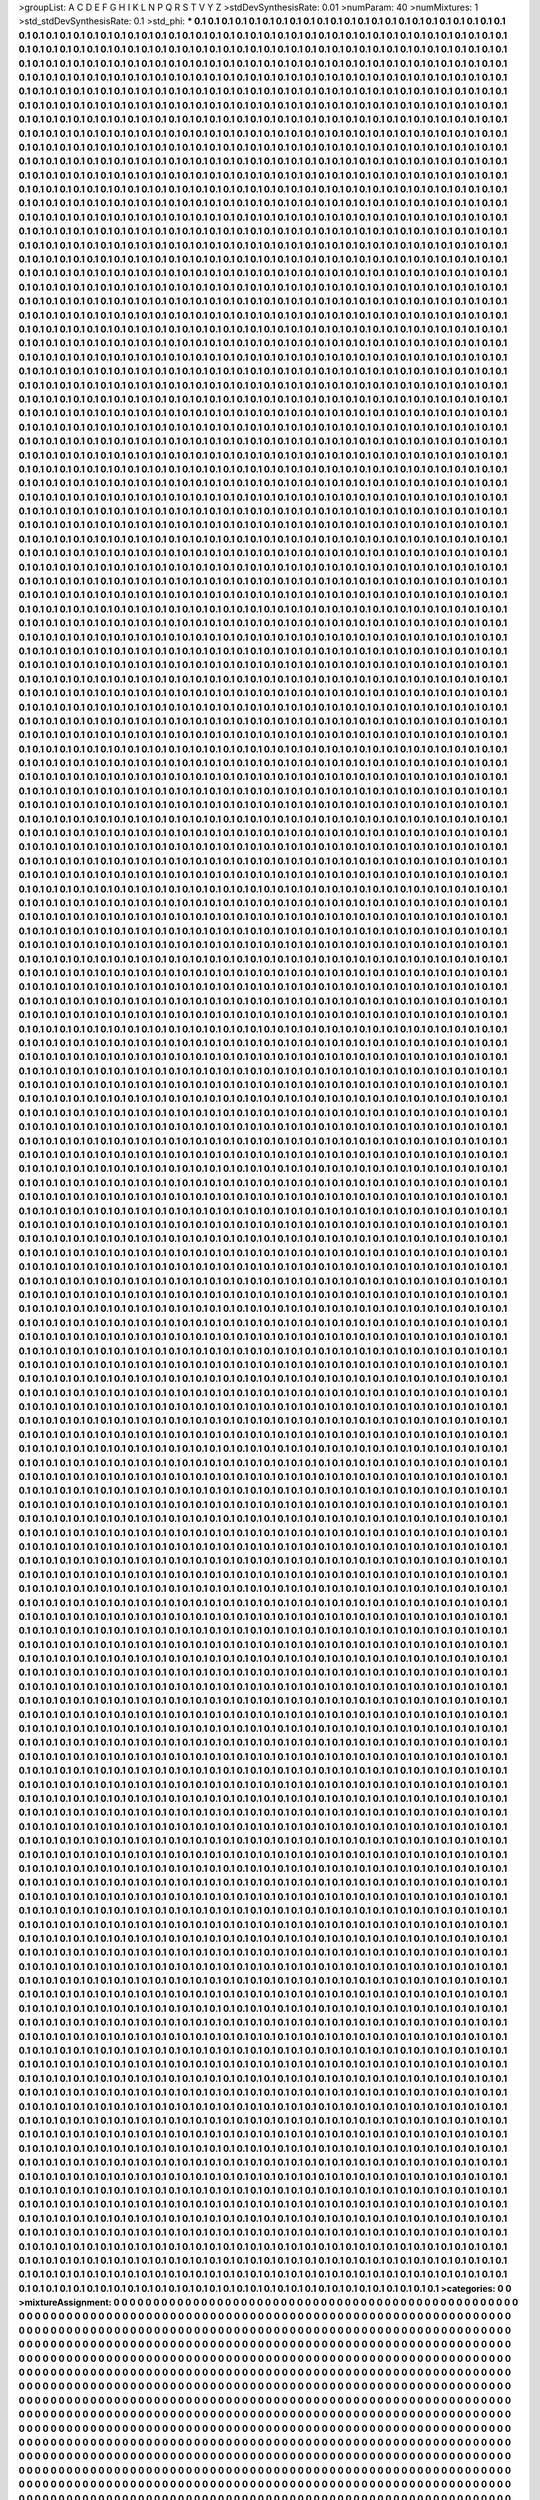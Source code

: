 >groupList:
A C D E F G H I K L
N P Q R S T V Y Z 
>stdDevSynthesisRate:
0.01 
>numParam:
40
>numMixtures:
1
>std_stdDevSynthesisRate:
0.1
>std_phi:
***
0.1 0.1 0.1 0.1 0.1 0.1 0.1 0.1 0.1 0.1
0.1 0.1 0.1 0.1 0.1 0.1 0.1 0.1 0.1 0.1
0.1 0.1 0.1 0.1 0.1 0.1 0.1 0.1 0.1 0.1
0.1 0.1 0.1 0.1 0.1 0.1 0.1 0.1 0.1 0.1
0.1 0.1 0.1 0.1 0.1 0.1 0.1 0.1 0.1 0.1
0.1 0.1 0.1 0.1 0.1 0.1 0.1 0.1 0.1 0.1
0.1 0.1 0.1 0.1 0.1 0.1 0.1 0.1 0.1 0.1
0.1 0.1 0.1 0.1 0.1 0.1 0.1 0.1 0.1 0.1
0.1 0.1 0.1 0.1 0.1 0.1 0.1 0.1 0.1 0.1
0.1 0.1 0.1 0.1 0.1 0.1 0.1 0.1 0.1 0.1
0.1 0.1 0.1 0.1 0.1 0.1 0.1 0.1 0.1 0.1
0.1 0.1 0.1 0.1 0.1 0.1 0.1 0.1 0.1 0.1
0.1 0.1 0.1 0.1 0.1 0.1 0.1 0.1 0.1 0.1
0.1 0.1 0.1 0.1 0.1 0.1 0.1 0.1 0.1 0.1
0.1 0.1 0.1 0.1 0.1 0.1 0.1 0.1 0.1 0.1
0.1 0.1 0.1 0.1 0.1 0.1 0.1 0.1 0.1 0.1
0.1 0.1 0.1 0.1 0.1 0.1 0.1 0.1 0.1 0.1
0.1 0.1 0.1 0.1 0.1 0.1 0.1 0.1 0.1 0.1
0.1 0.1 0.1 0.1 0.1 0.1 0.1 0.1 0.1 0.1
0.1 0.1 0.1 0.1 0.1 0.1 0.1 0.1 0.1 0.1
0.1 0.1 0.1 0.1 0.1 0.1 0.1 0.1 0.1 0.1
0.1 0.1 0.1 0.1 0.1 0.1 0.1 0.1 0.1 0.1
0.1 0.1 0.1 0.1 0.1 0.1 0.1 0.1 0.1 0.1
0.1 0.1 0.1 0.1 0.1 0.1 0.1 0.1 0.1 0.1
0.1 0.1 0.1 0.1 0.1 0.1 0.1 0.1 0.1 0.1
0.1 0.1 0.1 0.1 0.1 0.1 0.1 0.1 0.1 0.1
0.1 0.1 0.1 0.1 0.1 0.1 0.1 0.1 0.1 0.1
0.1 0.1 0.1 0.1 0.1 0.1 0.1 0.1 0.1 0.1
0.1 0.1 0.1 0.1 0.1 0.1 0.1 0.1 0.1 0.1
0.1 0.1 0.1 0.1 0.1 0.1 0.1 0.1 0.1 0.1
0.1 0.1 0.1 0.1 0.1 0.1 0.1 0.1 0.1 0.1
0.1 0.1 0.1 0.1 0.1 0.1 0.1 0.1 0.1 0.1
0.1 0.1 0.1 0.1 0.1 0.1 0.1 0.1 0.1 0.1
0.1 0.1 0.1 0.1 0.1 0.1 0.1 0.1 0.1 0.1
0.1 0.1 0.1 0.1 0.1 0.1 0.1 0.1 0.1 0.1
0.1 0.1 0.1 0.1 0.1 0.1 0.1 0.1 0.1 0.1
0.1 0.1 0.1 0.1 0.1 0.1 0.1 0.1 0.1 0.1
0.1 0.1 0.1 0.1 0.1 0.1 0.1 0.1 0.1 0.1
0.1 0.1 0.1 0.1 0.1 0.1 0.1 0.1 0.1 0.1
0.1 0.1 0.1 0.1 0.1 0.1 0.1 0.1 0.1 0.1
0.1 0.1 0.1 0.1 0.1 0.1 0.1 0.1 0.1 0.1
0.1 0.1 0.1 0.1 0.1 0.1 0.1 0.1 0.1 0.1
0.1 0.1 0.1 0.1 0.1 0.1 0.1 0.1 0.1 0.1
0.1 0.1 0.1 0.1 0.1 0.1 0.1 0.1 0.1 0.1
0.1 0.1 0.1 0.1 0.1 0.1 0.1 0.1 0.1 0.1
0.1 0.1 0.1 0.1 0.1 0.1 0.1 0.1 0.1 0.1
0.1 0.1 0.1 0.1 0.1 0.1 0.1 0.1 0.1 0.1
0.1 0.1 0.1 0.1 0.1 0.1 0.1 0.1 0.1 0.1
0.1 0.1 0.1 0.1 0.1 0.1 0.1 0.1 0.1 0.1
0.1 0.1 0.1 0.1 0.1 0.1 0.1 0.1 0.1 0.1
0.1 0.1 0.1 0.1 0.1 0.1 0.1 0.1 0.1 0.1
0.1 0.1 0.1 0.1 0.1 0.1 0.1 0.1 0.1 0.1
0.1 0.1 0.1 0.1 0.1 0.1 0.1 0.1 0.1 0.1
0.1 0.1 0.1 0.1 0.1 0.1 0.1 0.1 0.1 0.1
0.1 0.1 0.1 0.1 0.1 0.1 0.1 0.1 0.1 0.1
0.1 0.1 0.1 0.1 0.1 0.1 0.1 0.1 0.1 0.1
0.1 0.1 0.1 0.1 0.1 0.1 0.1 0.1 0.1 0.1
0.1 0.1 0.1 0.1 0.1 0.1 0.1 0.1 0.1 0.1
0.1 0.1 0.1 0.1 0.1 0.1 0.1 0.1 0.1 0.1
0.1 0.1 0.1 0.1 0.1 0.1 0.1 0.1 0.1 0.1
0.1 0.1 0.1 0.1 0.1 0.1 0.1 0.1 0.1 0.1
0.1 0.1 0.1 0.1 0.1 0.1 0.1 0.1 0.1 0.1
0.1 0.1 0.1 0.1 0.1 0.1 0.1 0.1 0.1 0.1
0.1 0.1 0.1 0.1 0.1 0.1 0.1 0.1 0.1 0.1
0.1 0.1 0.1 0.1 0.1 0.1 0.1 0.1 0.1 0.1
0.1 0.1 0.1 0.1 0.1 0.1 0.1 0.1 0.1 0.1
0.1 0.1 0.1 0.1 0.1 0.1 0.1 0.1 0.1 0.1
0.1 0.1 0.1 0.1 0.1 0.1 0.1 0.1 0.1 0.1
0.1 0.1 0.1 0.1 0.1 0.1 0.1 0.1 0.1 0.1
0.1 0.1 0.1 0.1 0.1 0.1 0.1 0.1 0.1 0.1
0.1 0.1 0.1 0.1 0.1 0.1 0.1 0.1 0.1 0.1
0.1 0.1 0.1 0.1 0.1 0.1 0.1 0.1 0.1 0.1
0.1 0.1 0.1 0.1 0.1 0.1 0.1 0.1 0.1 0.1
0.1 0.1 0.1 0.1 0.1 0.1 0.1 0.1 0.1 0.1
0.1 0.1 0.1 0.1 0.1 0.1 0.1 0.1 0.1 0.1
0.1 0.1 0.1 0.1 0.1 0.1 0.1 0.1 0.1 0.1
0.1 0.1 0.1 0.1 0.1 0.1 0.1 0.1 0.1 0.1
0.1 0.1 0.1 0.1 0.1 0.1 0.1 0.1 0.1 0.1
0.1 0.1 0.1 0.1 0.1 0.1 0.1 0.1 0.1 0.1
0.1 0.1 0.1 0.1 0.1 0.1 0.1 0.1 0.1 0.1
0.1 0.1 0.1 0.1 0.1 0.1 0.1 0.1 0.1 0.1
0.1 0.1 0.1 0.1 0.1 0.1 0.1 0.1 0.1 0.1
0.1 0.1 0.1 0.1 0.1 0.1 0.1 0.1 0.1 0.1
0.1 0.1 0.1 0.1 0.1 0.1 0.1 0.1 0.1 0.1
0.1 0.1 0.1 0.1 0.1 0.1 0.1 0.1 0.1 0.1
0.1 0.1 0.1 0.1 0.1 0.1 0.1 0.1 0.1 0.1
0.1 0.1 0.1 0.1 0.1 0.1 0.1 0.1 0.1 0.1
0.1 0.1 0.1 0.1 0.1 0.1 0.1 0.1 0.1 0.1
0.1 0.1 0.1 0.1 0.1 0.1 0.1 0.1 0.1 0.1
0.1 0.1 0.1 0.1 0.1 0.1 0.1 0.1 0.1 0.1
0.1 0.1 0.1 0.1 0.1 0.1 0.1 0.1 0.1 0.1
0.1 0.1 0.1 0.1 0.1 0.1 0.1 0.1 0.1 0.1
0.1 0.1 0.1 0.1 0.1 0.1 0.1 0.1 0.1 0.1
0.1 0.1 0.1 0.1 0.1 0.1 0.1 0.1 0.1 0.1
0.1 0.1 0.1 0.1 0.1 0.1 0.1 0.1 0.1 0.1
0.1 0.1 0.1 0.1 0.1 0.1 0.1 0.1 0.1 0.1
0.1 0.1 0.1 0.1 0.1 0.1 0.1 0.1 0.1 0.1
0.1 0.1 0.1 0.1 0.1 0.1 0.1 0.1 0.1 0.1
0.1 0.1 0.1 0.1 0.1 0.1 0.1 0.1 0.1 0.1
0.1 0.1 0.1 0.1 0.1 0.1 0.1 0.1 0.1 0.1
0.1 0.1 0.1 0.1 0.1 0.1 0.1 0.1 0.1 0.1
0.1 0.1 0.1 0.1 0.1 0.1 0.1 0.1 0.1 0.1
0.1 0.1 0.1 0.1 0.1 0.1 0.1 0.1 0.1 0.1
0.1 0.1 0.1 0.1 0.1 0.1 0.1 0.1 0.1 0.1
0.1 0.1 0.1 0.1 0.1 0.1 0.1 0.1 0.1 0.1
0.1 0.1 0.1 0.1 0.1 0.1 0.1 0.1 0.1 0.1
0.1 0.1 0.1 0.1 0.1 0.1 0.1 0.1 0.1 0.1
0.1 0.1 0.1 0.1 0.1 0.1 0.1 0.1 0.1 0.1
0.1 0.1 0.1 0.1 0.1 0.1 0.1 0.1 0.1 0.1
0.1 0.1 0.1 0.1 0.1 0.1 0.1 0.1 0.1 0.1
0.1 0.1 0.1 0.1 0.1 0.1 0.1 0.1 0.1 0.1
0.1 0.1 0.1 0.1 0.1 0.1 0.1 0.1 0.1 0.1
0.1 0.1 0.1 0.1 0.1 0.1 0.1 0.1 0.1 0.1
0.1 0.1 0.1 0.1 0.1 0.1 0.1 0.1 0.1 0.1
0.1 0.1 0.1 0.1 0.1 0.1 0.1 0.1 0.1 0.1
0.1 0.1 0.1 0.1 0.1 0.1 0.1 0.1 0.1 0.1
0.1 0.1 0.1 0.1 0.1 0.1 0.1 0.1 0.1 0.1
0.1 0.1 0.1 0.1 0.1 0.1 0.1 0.1 0.1 0.1
0.1 0.1 0.1 0.1 0.1 0.1 0.1 0.1 0.1 0.1
0.1 0.1 0.1 0.1 0.1 0.1 0.1 0.1 0.1 0.1
0.1 0.1 0.1 0.1 0.1 0.1 0.1 0.1 0.1 0.1
0.1 0.1 0.1 0.1 0.1 0.1 0.1 0.1 0.1 0.1
0.1 0.1 0.1 0.1 0.1 0.1 0.1 0.1 0.1 0.1
0.1 0.1 0.1 0.1 0.1 0.1 0.1 0.1 0.1 0.1
0.1 0.1 0.1 0.1 0.1 0.1 0.1 0.1 0.1 0.1
0.1 0.1 0.1 0.1 0.1 0.1 0.1 0.1 0.1 0.1
0.1 0.1 0.1 0.1 0.1 0.1 0.1 0.1 0.1 0.1
0.1 0.1 0.1 0.1 0.1 0.1 0.1 0.1 0.1 0.1
0.1 0.1 0.1 0.1 0.1 0.1 0.1 0.1 0.1 0.1
0.1 0.1 0.1 0.1 0.1 0.1 0.1 0.1 0.1 0.1
0.1 0.1 0.1 0.1 0.1 0.1 0.1 0.1 0.1 0.1
0.1 0.1 0.1 0.1 0.1 0.1 0.1 0.1 0.1 0.1
0.1 0.1 0.1 0.1 0.1 0.1 0.1 0.1 0.1 0.1
0.1 0.1 0.1 0.1 0.1 0.1 0.1 0.1 0.1 0.1
0.1 0.1 0.1 0.1 0.1 0.1 0.1 0.1 0.1 0.1
0.1 0.1 0.1 0.1 0.1 0.1 0.1 0.1 0.1 0.1
0.1 0.1 0.1 0.1 0.1 0.1 0.1 0.1 0.1 0.1
0.1 0.1 0.1 0.1 0.1 0.1 0.1 0.1 0.1 0.1
0.1 0.1 0.1 0.1 0.1 0.1 0.1 0.1 0.1 0.1
0.1 0.1 0.1 0.1 0.1 0.1 0.1 0.1 0.1 0.1
0.1 0.1 0.1 0.1 0.1 0.1 0.1 0.1 0.1 0.1
0.1 0.1 0.1 0.1 0.1 0.1 0.1 0.1 0.1 0.1
0.1 0.1 0.1 0.1 0.1 0.1 0.1 0.1 0.1 0.1
0.1 0.1 0.1 0.1 0.1 0.1 0.1 0.1 0.1 0.1
0.1 0.1 0.1 0.1 0.1 0.1 0.1 0.1 0.1 0.1
0.1 0.1 0.1 0.1 0.1 0.1 0.1 0.1 0.1 0.1
0.1 0.1 0.1 0.1 0.1 0.1 0.1 0.1 0.1 0.1
0.1 0.1 0.1 0.1 0.1 0.1 0.1 0.1 0.1 0.1
0.1 0.1 0.1 0.1 0.1 0.1 0.1 0.1 0.1 0.1
0.1 0.1 0.1 0.1 0.1 0.1 0.1 0.1 0.1 0.1
0.1 0.1 0.1 0.1 0.1 0.1 0.1 0.1 0.1 0.1
0.1 0.1 0.1 0.1 0.1 0.1 0.1 0.1 0.1 0.1
0.1 0.1 0.1 0.1 0.1 0.1 0.1 0.1 0.1 0.1
0.1 0.1 0.1 0.1 0.1 0.1 0.1 0.1 0.1 0.1
0.1 0.1 0.1 0.1 0.1 0.1 0.1 0.1 0.1 0.1
0.1 0.1 0.1 0.1 0.1 0.1 0.1 0.1 0.1 0.1
0.1 0.1 0.1 0.1 0.1 0.1 0.1 0.1 0.1 0.1
0.1 0.1 0.1 0.1 0.1 0.1 0.1 0.1 0.1 0.1
0.1 0.1 0.1 0.1 0.1 0.1 0.1 0.1 0.1 0.1
0.1 0.1 0.1 0.1 0.1 0.1 0.1 0.1 0.1 0.1
0.1 0.1 0.1 0.1 0.1 0.1 0.1 0.1 0.1 0.1
0.1 0.1 0.1 0.1 0.1 0.1 0.1 0.1 0.1 0.1
0.1 0.1 0.1 0.1 0.1 0.1 0.1 0.1 0.1 0.1
0.1 0.1 0.1 0.1 0.1 0.1 0.1 0.1 0.1 0.1
0.1 0.1 0.1 0.1 0.1 0.1 0.1 0.1 0.1 0.1
0.1 0.1 0.1 0.1 0.1 0.1 0.1 0.1 0.1 0.1
0.1 0.1 0.1 0.1 0.1 0.1 0.1 0.1 0.1 0.1
0.1 0.1 0.1 0.1 0.1 0.1 0.1 0.1 0.1 0.1
0.1 0.1 0.1 0.1 0.1 0.1 0.1 0.1 0.1 0.1
0.1 0.1 0.1 0.1 0.1 0.1 0.1 0.1 0.1 0.1
0.1 0.1 0.1 0.1 0.1 0.1 0.1 0.1 0.1 0.1
0.1 0.1 0.1 0.1 0.1 0.1 0.1 0.1 0.1 0.1
0.1 0.1 0.1 0.1 0.1 0.1 0.1 0.1 0.1 0.1
0.1 0.1 0.1 0.1 0.1 0.1 0.1 0.1 0.1 0.1
0.1 0.1 0.1 0.1 0.1 0.1 0.1 0.1 0.1 0.1
0.1 0.1 0.1 0.1 0.1 0.1 0.1 0.1 0.1 0.1
0.1 0.1 0.1 0.1 0.1 0.1 0.1 0.1 0.1 0.1
0.1 0.1 0.1 0.1 0.1 0.1 0.1 0.1 0.1 0.1
0.1 0.1 0.1 0.1 0.1 0.1 0.1 0.1 0.1 0.1
0.1 0.1 0.1 0.1 0.1 0.1 0.1 0.1 0.1 0.1
0.1 0.1 0.1 0.1 0.1 0.1 0.1 0.1 0.1 0.1
0.1 0.1 0.1 0.1 0.1 0.1 0.1 0.1 0.1 0.1
0.1 0.1 0.1 0.1 0.1 0.1 0.1 0.1 0.1 0.1
0.1 0.1 0.1 0.1 0.1 0.1 0.1 0.1 0.1 0.1
0.1 0.1 0.1 0.1 0.1 0.1 0.1 0.1 0.1 0.1
0.1 0.1 0.1 0.1 0.1 0.1 0.1 0.1 0.1 0.1
0.1 0.1 0.1 0.1 0.1 0.1 0.1 0.1 0.1 0.1
0.1 0.1 0.1 0.1 0.1 0.1 0.1 0.1 0.1 0.1
0.1 0.1 0.1 0.1 0.1 0.1 0.1 0.1 0.1 0.1
0.1 0.1 0.1 0.1 0.1 0.1 0.1 0.1 0.1 0.1
0.1 0.1 0.1 0.1 0.1 0.1 0.1 0.1 0.1 0.1
0.1 0.1 0.1 0.1 0.1 0.1 0.1 0.1 0.1 0.1
0.1 0.1 0.1 0.1 0.1 0.1 0.1 0.1 0.1 0.1
0.1 0.1 0.1 0.1 0.1 0.1 0.1 0.1 0.1 0.1
0.1 0.1 0.1 0.1 0.1 0.1 0.1 0.1 0.1 0.1
0.1 0.1 0.1 0.1 0.1 0.1 0.1 0.1 0.1 0.1
0.1 0.1 0.1 0.1 0.1 0.1 0.1 0.1 0.1 0.1
0.1 0.1 0.1 0.1 0.1 0.1 0.1 0.1 0.1 0.1
0.1 0.1 0.1 0.1 0.1 0.1 0.1 0.1 0.1 0.1
0.1 0.1 0.1 0.1 0.1 0.1 0.1 0.1 0.1 0.1
0.1 0.1 0.1 0.1 0.1 0.1 0.1 0.1 0.1 0.1
0.1 0.1 0.1 0.1 0.1 0.1 0.1 0.1 0.1 0.1
0.1 0.1 0.1 0.1 0.1 0.1 0.1 0.1 0.1 0.1
0.1 0.1 0.1 0.1 0.1 0.1 0.1 0.1 0.1 0.1
0.1 0.1 0.1 0.1 0.1 0.1 0.1 0.1 0.1 0.1
0.1 0.1 0.1 0.1 0.1 0.1 0.1 0.1 0.1 0.1
0.1 0.1 0.1 0.1 0.1 0.1 0.1 0.1 0.1 0.1
0.1 0.1 0.1 0.1 0.1 0.1 0.1 0.1 0.1 0.1
0.1 0.1 0.1 0.1 0.1 0.1 0.1 0.1 0.1 0.1
0.1 0.1 0.1 0.1 0.1 0.1 0.1 0.1 0.1 0.1
0.1 0.1 0.1 0.1 0.1 0.1 0.1 0.1 0.1 0.1
0.1 0.1 0.1 0.1 0.1 0.1 0.1 0.1 0.1 0.1
0.1 0.1 0.1 0.1 0.1 0.1 0.1 0.1 0.1 0.1
0.1 0.1 0.1 0.1 0.1 0.1 0.1 0.1 0.1 0.1
0.1 0.1 0.1 0.1 0.1 0.1 0.1 0.1 0.1 0.1
0.1 0.1 0.1 0.1 0.1 0.1 0.1 0.1 0.1 0.1
0.1 0.1 0.1 0.1 0.1 0.1 0.1 0.1 0.1 0.1
0.1 0.1 0.1 0.1 0.1 0.1 0.1 0.1 0.1 0.1
0.1 0.1 0.1 0.1 0.1 0.1 0.1 0.1 0.1 0.1
0.1 0.1 0.1 0.1 0.1 0.1 0.1 0.1 0.1 0.1
0.1 0.1 0.1 0.1 0.1 0.1 0.1 0.1 0.1 0.1
0.1 0.1 0.1 0.1 0.1 0.1 0.1 0.1 0.1 0.1
0.1 0.1 0.1 0.1 0.1 0.1 0.1 0.1 0.1 0.1
0.1 0.1 0.1 0.1 0.1 0.1 0.1 0.1 0.1 0.1
0.1 0.1 0.1 0.1 0.1 0.1 0.1 0.1 0.1 0.1
0.1 0.1 0.1 0.1 0.1 0.1 0.1 0.1 0.1 0.1
0.1 0.1 0.1 0.1 0.1 0.1 0.1 0.1 0.1 0.1
0.1 0.1 0.1 0.1 0.1 0.1 0.1 0.1 0.1 0.1
0.1 0.1 0.1 0.1 0.1 0.1 0.1 0.1 0.1 0.1
0.1 0.1 0.1 0.1 0.1 0.1 0.1 0.1 0.1 0.1
0.1 0.1 0.1 0.1 0.1 0.1 0.1 0.1 0.1 0.1
0.1 0.1 0.1 0.1 0.1 0.1 0.1 0.1 0.1 0.1
0.1 0.1 0.1 0.1 0.1 0.1 0.1 0.1 0.1 0.1
0.1 0.1 0.1 0.1 0.1 0.1 0.1 0.1 0.1 0.1
0.1 0.1 0.1 0.1 0.1 0.1 0.1 0.1 0.1 0.1
0.1 0.1 0.1 0.1 0.1 0.1 0.1 0.1 0.1 0.1
0.1 0.1 0.1 0.1 0.1 0.1 0.1 0.1 0.1 0.1
0.1 0.1 0.1 0.1 0.1 0.1 0.1 0.1 0.1 0.1
0.1 0.1 0.1 0.1 0.1 0.1 0.1 0.1 0.1 0.1
0.1 0.1 0.1 0.1 0.1 0.1 0.1 0.1 0.1 0.1
0.1 0.1 0.1 0.1 0.1 0.1 0.1 0.1 0.1 0.1
0.1 0.1 0.1 0.1 0.1 0.1 0.1 0.1 0.1 0.1
0.1 0.1 0.1 0.1 0.1 0.1 0.1 0.1 0.1 0.1
0.1 0.1 0.1 0.1 0.1 0.1 0.1 0.1 0.1 0.1
0.1 0.1 0.1 0.1 0.1 0.1 0.1 0.1 0.1 0.1
0.1 0.1 0.1 0.1 0.1 0.1 0.1 0.1 0.1 0.1
0.1 0.1 0.1 0.1 0.1 0.1 0.1 0.1 0.1 0.1
0.1 0.1 0.1 0.1 0.1 0.1 0.1 0.1 0.1 0.1
0.1 0.1 0.1 0.1 0.1 0.1 0.1 0.1 0.1 0.1
0.1 0.1 0.1 0.1 0.1 0.1 0.1 0.1 0.1 0.1
0.1 0.1 0.1 0.1 0.1 0.1 0.1 0.1 0.1 0.1
0.1 0.1 0.1 0.1 0.1 0.1 0.1 0.1 0.1 0.1
0.1 0.1 0.1 0.1 0.1 0.1 0.1 0.1 0.1 0.1
0.1 0.1 0.1 0.1 0.1 0.1 0.1 0.1 0.1 0.1
0.1 0.1 0.1 0.1 0.1 0.1 0.1 0.1 0.1 0.1
0.1 0.1 0.1 0.1 0.1 0.1 0.1 0.1 0.1 0.1
0.1 0.1 0.1 0.1 0.1 0.1 0.1 0.1 0.1 0.1
0.1 0.1 0.1 0.1 0.1 0.1 0.1 0.1 0.1 0.1
0.1 0.1 0.1 0.1 0.1 0.1 0.1 0.1 0.1 0.1
0.1 0.1 0.1 0.1 0.1 0.1 0.1 0.1 0.1 0.1
0.1 0.1 0.1 0.1 0.1 0.1 0.1 0.1 0.1 0.1
0.1 0.1 0.1 0.1 0.1 0.1 0.1 0.1 0.1 0.1
0.1 0.1 0.1 0.1 0.1 0.1 0.1 0.1 0.1 0.1
0.1 0.1 0.1 0.1 0.1 0.1 0.1 0.1 0.1 0.1
0.1 0.1 0.1 0.1 0.1 0.1 0.1 0.1 0.1 0.1
0.1 0.1 0.1 0.1 0.1 0.1 0.1 0.1 0.1 0.1
0.1 0.1 0.1 0.1 0.1 0.1 0.1 0.1 0.1 0.1
0.1 0.1 0.1 0.1 0.1 0.1 0.1 0.1 0.1 0.1
0.1 0.1 0.1 0.1 0.1 0.1 0.1 0.1 0.1 0.1
0.1 0.1 0.1 0.1 0.1 0.1 0.1 0.1 0.1 0.1
0.1 0.1 0.1 0.1 0.1 0.1 0.1 0.1 0.1 0.1
0.1 0.1 0.1 0.1 0.1 0.1 0.1 0.1 0.1 0.1
0.1 0.1 0.1 0.1 0.1 0.1 0.1 0.1 0.1 0.1
0.1 0.1 0.1 0.1 0.1 0.1 0.1 0.1 0.1 0.1
0.1 0.1 0.1 0.1 0.1 0.1 0.1 0.1 0.1 0.1
0.1 0.1 0.1 0.1 0.1 0.1 0.1 0.1 0.1 0.1
0.1 0.1 0.1 0.1 0.1 0.1 0.1 0.1 0.1 0.1
0.1 0.1 0.1 0.1 0.1 0.1 0.1 0.1 0.1 0.1
0.1 0.1 0.1 0.1 0.1 0.1 0.1 0.1 0.1 0.1
0.1 0.1 0.1 0.1 0.1 0.1 0.1 0.1 0.1 0.1
0.1 0.1 0.1 0.1 0.1 0.1 0.1 0.1 0.1 0.1
0.1 0.1 0.1 0.1 0.1 0.1 0.1 0.1 0.1 0.1
0.1 0.1 0.1 0.1 0.1 0.1 0.1 0.1 0.1 0.1
0.1 0.1 0.1 0.1 0.1 0.1 0.1 0.1 0.1 0.1
0.1 0.1 0.1 0.1 0.1 0.1 0.1 0.1 0.1 0.1
0.1 0.1 0.1 0.1 0.1 0.1 0.1 0.1 0.1 0.1
0.1 0.1 0.1 0.1 0.1 0.1 0.1 0.1 0.1 0.1
0.1 0.1 0.1 0.1 0.1 0.1 0.1 0.1 0.1 0.1
0.1 0.1 0.1 0.1 0.1 0.1 0.1 0.1 0.1 0.1
0.1 0.1 0.1 0.1 0.1 0.1 0.1 0.1 0.1 0.1
0.1 0.1 0.1 0.1 0.1 0.1 0.1 0.1 0.1 0.1
0.1 0.1 0.1 0.1 0.1 0.1 0.1 0.1 0.1 0.1
0.1 0.1 0.1 0.1 0.1 0.1 0.1 0.1 0.1 0.1
0.1 0.1 0.1 0.1 0.1 0.1 0.1 0.1 0.1 0.1
0.1 0.1 0.1 0.1 0.1 0.1 0.1 0.1 0.1 0.1
0.1 0.1 0.1 0.1 0.1 0.1 0.1 0.1 0.1 0.1
0.1 0.1 0.1 0.1 0.1 0.1 0.1 0.1 0.1 0.1
0.1 0.1 0.1 0.1 0.1 0.1 0.1 0.1 0.1 0.1
0.1 0.1 0.1 0.1 0.1 0.1 0.1 0.1 0.1 0.1
0.1 0.1 0.1 0.1 0.1 0.1 0.1 0.1 0.1 0.1
0.1 0.1 0.1 0.1 0.1 0.1 0.1 0.1 0.1 0.1
0.1 0.1 0.1 0.1 0.1 0.1 0.1 0.1 0.1 0.1
0.1 0.1 0.1 0.1 0.1 0.1 0.1 0.1 0.1 0.1
0.1 0.1 0.1 0.1 0.1 0.1 0.1 0.1 0.1 0.1
0.1 0.1 0.1 0.1 0.1 0.1 0.1 0.1 0.1 0.1
0.1 0.1 0.1 0.1 0.1 0.1 0.1 0.1 0.1 0.1
0.1 0.1 0.1 0.1 0.1 0.1 0.1 0.1 0.1 0.1
0.1 0.1 0.1 0.1 0.1 0.1 0.1 0.1 0.1 0.1
0.1 0.1 0.1 0.1 0.1 0.1 0.1 0.1 0.1 0.1
0.1 0.1 0.1 0.1 0.1 0.1 0.1 0.1 0.1 0.1
0.1 0.1 0.1 0.1 0.1 0.1 0.1 0.1 0.1 0.1
0.1 0.1 0.1 0.1 0.1 0.1 0.1 0.1 0.1 0.1
0.1 0.1 0.1 0.1 0.1 0.1 0.1 0.1 0.1 0.1
0.1 0.1 0.1 0.1 0.1 0.1 0.1 0.1 0.1 0.1
0.1 0.1 0.1 0.1 0.1 0.1 0.1 0.1 0.1 0.1
0.1 0.1 0.1 0.1 0.1 0.1 0.1 0.1 0.1 0.1
0.1 0.1 0.1 0.1 0.1 0.1 0.1 0.1 0.1 0.1
0.1 0.1 0.1 0.1 0.1 0.1 0.1 0.1 0.1 0.1
0.1 0.1 0.1 0.1 0.1 0.1 0.1 0.1 0.1 0.1
0.1 0.1 0.1 0.1 0.1 0.1 0.1 0.1 0.1 0.1
0.1 0.1 0.1 0.1 0.1 0.1 0.1 0.1 0.1 0.1
0.1 0.1 0.1 0.1 0.1 0.1 0.1 0.1 0.1 0.1
0.1 0.1 0.1 0.1 0.1 0.1 0.1 0.1 0.1 0.1
0.1 0.1 0.1 0.1 0.1 0.1 0.1 0.1 0.1 0.1
0.1 0.1 0.1 0.1 0.1 0.1 0.1 0.1 0.1 0.1
0.1 0.1 0.1 0.1 0.1 0.1 0.1 0.1 0.1 0.1
0.1 0.1 0.1 0.1 0.1 0.1 0.1 0.1 0.1 0.1
0.1 0.1 0.1 0.1 0.1 0.1 0.1 0.1 0.1 0.1
0.1 0.1 0.1 0.1 0.1 0.1 0.1 0.1 0.1 0.1
0.1 0.1 0.1 0.1 0.1 0.1 0.1 0.1 0.1 0.1
0.1 0.1 0.1 0.1 0.1 0.1 0.1 0.1 0.1 0.1
0.1 0.1 0.1 0.1 0.1 0.1 0.1 0.1 0.1 0.1
0.1 0.1 0.1 0.1 0.1 0.1 0.1 0.1 0.1 0.1
0.1 0.1 0.1 0.1 0.1 0.1 0.1 0.1 0.1 0.1
0.1 0.1 0.1 0.1 0.1 0.1 0.1 0.1 0.1 0.1
0.1 0.1 0.1 0.1 0.1 0.1 0.1 0.1 0.1 0.1
0.1 0.1 0.1 0.1 0.1 0.1 0.1 0.1 0.1 0.1
0.1 0.1 0.1 0.1 0.1 0.1 0.1 0.1 0.1 0.1
0.1 0.1 0.1 0.1 0.1 0.1 0.1 0.1 0.1 0.1
0.1 0.1 0.1 0.1 0.1 0.1 0.1 0.1 0.1 0.1
0.1 0.1 0.1 0.1 0.1 0.1 0.1 0.1 0.1 0.1
0.1 0.1 0.1 0.1 0.1 0.1 0.1 0.1 0.1 0.1
0.1 0.1 0.1 0.1 0.1 0.1 0.1 0.1 0.1 0.1
0.1 0.1 0.1 0.1 0.1 0.1 0.1 0.1 0.1 0.1
0.1 0.1 0.1 0.1 0.1 0.1 0.1 0.1 0.1 0.1
0.1 0.1 0.1 0.1 0.1 0.1 0.1 0.1 0.1 0.1
0.1 0.1 0.1 0.1 0.1 0.1 0.1 0.1 0.1 0.1
0.1 0.1 0.1 0.1 0.1 0.1 0.1 0.1 0.1 0.1
0.1 0.1 0.1 0.1 0.1 0.1 0.1 0.1 0.1 0.1
0.1 0.1 0.1 0.1 0.1 0.1 0.1 0.1 0.1 0.1
0.1 0.1 0.1 0.1 0.1 0.1 0.1 0.1 0.1 0.1
0.1 0.1 0.1 0.1 0.1 0.1 0.1 0.1 0.1 0.1
0.1 0.1 0.1 0.1 0.1 0.1 0.1 0.1 0.1 0.1
0.1 0.1 0.1 0.1 0.1 0.1 0.1 0.1 0.1 0.1
0.1 0.1 0.1 0.1 0.1 0.1 0.1 0.1 0.1 0.1
0.1 0.1 0.1 0.1 0.1 0.1 0.1 0.1 0.1 0.1
0.1 0.1 0.1 0.1 0.1 0.1 0.1 0.1 0.1 0.1
0.1 0.1 0.1 0.1 0.1 0.1 0.1 0.1 0.1 0.1
0.1 0.1 0.1 0.1 0.1 0.1 0.1 0.1 0.1 0.1
0.1 0.1 0.1 0.1 0.1 0.1 0.1 0.1 0.1 0.1
0.1 0.1 0.1 0.1 0.1 0.1 0.1 0.1 0.1 0.1
0.1 0.1 0.1 0.1 0.1 0.1 0.1 0.1 0.1 0.1
0.1 0.1 0.1 0.1 0.1 0.1 0.1 0.1 0.1 0.1
0.1 0.1 0.1 0.1 0.1 0.1 0.1 0.1 0.1 0.1
0.1 0.1 0.1 0.1 0.1 0.1 0.1 0.1 0.1 0.1
0.1 0.1 0.1 0.1 0.1 0.1 0.1 0.1 0.1 0.1
0.1 0.1 0.1 0.1 0.1 0.1 0.1 0.1 0.1 0.1
0.1 0.1 0.1 0.1 0.1 0.1 0.1 0.1 0.1 0.1
0.1 0.1 0.1 0.1 0.1 0.1 0.1 0.1 0.1 0.1
0.1 0.1 0.1 0.1 0.1 0.1 0.1 0.1 0.1 0.1
0.1 0.1 0.1 0.1 0.1 0.1 0.1 0.1 0.1 0.1
0.1 0.1 0.1 0.1 0.1 0.1 0.1 0.1 0.1 0.1
0.1 0.1 0.1 0.1 0.1 0.1 0.1 0.1 0.1 0.1
0.1 0.1 0.1 0.1 0.1 0.1 0.1 0.1 0.1 0.1
0.1 0.1 0.1 0.1 0.1 0.1 0.1 0.1 0.1 0.1
0.1 0.1 0.1 0.1 0.1 0.1 0.1 0.1 0.1 0.1
0.1 0.1 0.1 0.1 0.1 0.1 0.1 0.1 0.1 0.1
0.1 0.1 0.1 0.1 0.1 0.1 0.1 0.1 0.1 0.1
0.1 0.1 0.1 0.1 0.1 0.1 0.1 0.1 0.1 0.1
0.1 0.1 0.1 0.1 0.1 0.1 0.1 0.1 0.1 0.1
0.1 0.1 0.1 0.1 0.1 0.1 0.1 0.1 0.1 0.1
0.1 0.1 0.1 0.1 0.1 0.1 0.1 0.1 0.1 0.1
0.1 0.1 0.1 0.1 0.1 0.1 0.1 0.1 0.1 0.1
0.1 0.1 0.1 0.1 0.1 0.1 0.1 0.1 0.1 0.1
0.1 0.1 0.1 0.1 0.1 0.1 0.1 0.1 0.1 0.1
0.1 0.1 0.1 0.1 0.1 0.1 0.1 0.1 0.1 0.1
0.1 0.1 0.1 0.1 0.1 0.1 0.1 0.1 0.1 0.1
0.1 0.1 0.1 0.1 0.1 0.1 0.1 0.1 0.1 0.1
0.1 0.1 0.1 0.1 0.1 0.1 0.1 0.1 0.1 0.1
0.1 0.1 0.1 0.1 0.1 0.1 0.1 0.1 0.1 0.1
0.1 0.1 0.1 0.1 0.1 0.1 0.1 0.1 0.1 0.1
0.1 0.1 0.1 0.1 0.1 0.1 0.1 0.1 0.1 0.1
0.1 0.1 0.1 0.1 0.1 0.1 0.1 0.1 0.1 0.1
0.1 0.1 0.1 0.1 0.1 0.1 0.1 0.1 0.1 0.1
0.1 0.1 0.1 0.1 0.1 0.1 0.1 0.1 0.1 0.1
0.1 0.1 0.1 0.1 0.1 0.1 0.1 0.1 0.1 0.1
0.1 0.1 0.1 0.1 0.1 0.1 0.1 0.1 0.1 0.1
0.1 0.1 0.1 0.1 0.1 0.1 0.1 0.1 0.1 0.1
0.1 0.1 0.1 0.1 0.1 0.1 0.1 0.1 0.1 0.1
0.1 0.1 0.1 0.1 0.1 0.1 0.1 0.1 0.1 0.1
0.1 0.1 0.1 0.1 0.1 0.1 0.1 0.1 0.1 0.1
0.1 0.1 0.1 0.1 0.1 0.1 0.1 0.1 0.1 0.1
0.1 0.1 0.1 0.1 0.1 0.1 0.1 0.1 0.1 0.1
0.1 0.1 0.1 0.1 0.1 0.1 0.1 0.1 0.1 0.1
0.1 0.1 0.1 0.1 0.1 0.1 0.1 0.1 0.1 0.1
0.1 0.1 0.1 0.1 0.1 0.1 0.1 0.1 0.1 0.1
0.1 0.1 0.1 0.1 0.1 0.1 0.1 0.1 0.1 0.1
0.1 0.1 0.1 0.1 0.1 0.1 0.1 0.1 0.1 0.1
0.1 0.1 0.1 0.1 0.1 0.1 0.1 0.1 0.1 0.1
0.1 0.1 0.1 0.1 0.1 0.1 0.1 0.1 0.1 0.1
0.1 0.1 0.1 0.1 0.1 0.1 0.1 0.1 0.1 0.1
0.1 0.1 0.1 0.1 0.1 0.1 0.1 0.1 0.1 0.1
0.1 0.1 0.1 0.1 0.1 0.1 0.1 0.1 0.1 0.1
0.1 0.1 0.1 0.1 0.1 0.1 0.1 0.1 0.1 0.1
0.1 0.1 0.1 0.1 0.1 0.1 0.1 0.1 0.1 0.1
0.1 0.1 0.1 0.1 0.1 0.1 0.1 0.1 0.1 0.1
0.1 0.1 0.1 0.1 0.1 0.1 0.1 0.1 0.1 0.1
0.1 0.1 0.1 0.1 0.1 0.1 0.1 0.1 0.1 0.1
0.1 0.1 0.1 0.1 0.1 0.1 0.1 0.1 0.1 0.1
0.1 0.1 0.1 0.1 0.1 0.1 0.1 0.1 0.1 0.1
0.1 0.1 0.1 0.1 0.1 0.1 0.1 0.1 0.1 0.1
0.1 0.1 0.1 0.1 0.1 0.1 0.1 0.1 0.1 0.1
0.1 0.1 0.1 0.1 0.1 0.1 0.1 0.1 0.1 0.1
0.1 0.1 0.1 0.1 0.1 0.1 0.1 0.1 0.1 0.1
0.1 0.1 0.1 0.1 0.1 0.1 0.1 0.1 0.1 0.1
0.1 0.1 0.1 0.1 0.1 0.1 0.1 0.1 0.1 0.1
0.1 0.1 0.1 0.1 0.1 0.1 0.1 0.1 0.1 0.1
0.1 0.1 0.1 0.1 0.1 0.1 0.1 0.1 0.1 0.1
0.1 0.1 0.1 0.1 0.1 0.1 0.1 0.1 0.1 0.1
0.1 0.1 0.1 0.1 0.1 0.1 0.1 0.1 0.1 0.1
0.1 0.1 0.1 0.1 0.1 0.1 0.1 0.1 0.1 0.1
0.1 0.1 0.1 0.1 0.1 0.1 0.1 0.1 0.1 0.1
0.1 0.1 0.1 0.1 0.1 0.1 0.1 0.1 0.1 0.1
0.1 0.1 0.1 0.1 0.1 0.1 0.1 0.1 0.1 0.1
0.1 0.1 0.1 0.1 0.1 0.1 0.1 0.1 0.1 0.1
0.1 0.1 0.1 0.1 0.1 0.1 0.1 0.1 0.1 0.1
0.1 0.1 0.1 0.1 0.1 0.1 0.1 0.1 0.1 0.1
0.1 0.1 0.1 0.1 0.1 0.1 0.1 0.1 0.1 0.1
0.1 0.1 0.1 0.1 0.1 0.1 0.1 0.1 0.1 0.1
0.1 0.1 0.1 0.1 0.1 0.1 0.1 0.1 0.1 0.1
0.1 0.1 0.1 0.1 0.1 0.1 0.1 0.1 0.1 0.1
0.1 0.1 0.1 0.1 0.1 0.1 0.1 0.1 0.1 0.1
0.1 0.1 0.1 0.1 0.1 0.1 0.1 0.1 0.1 0.1
0.1 0.1 0.1 0.1 0.1 0.1 0.1 0.1 0.1 0.1
0.1 0.1 0.1 0.1 0.1 0.1 0.1 0.1 0.1 0.1
0.1 0.1 0.1 0.1 0.1 0.1 0.1 0.1 0.1 0.1
0.1 0.1 0.1 0.1 0.1 0.1 0.1 0.1 0.1 0.1
0.1 0.1 0.1 0.1 0.1 0.1 0.1 0.1 0.1 0.1
0.1 0.1 0.1 0.1 0.1 0.1 0.1 0.1 0.1 0.1
0.1 0.1 0.1 0.1 0.1 0.1 0.1 0.1 0.1 0.1
0.1 0.1 0.1 0.1 0.1 0.1 0.1 0.1 0.1 0.1
0.1 0.1 0.1 0.1 0.1 0.1 0.1 0.1 0.1 0.1
0.1 0.1 0.1 0.1 0.1 0.1 0.1 0.1 0.1 0.1
0.1 0.1 0.1 0.1 0.1 0.1 0.1 0.1 0.1 0.1
0.1 0.1 0.1 0.1 0.1 0.1 0.1 0.1 0.1 0.1
0.1 0.1 0.1 0.1 0.1 0.1 0.1 0.1 0.1 0.1
0.1 0.1 0.1 0.1 0.1 0.1 0.1 0.1 0.1 0.1
0.1 0.1 0.1 0.1 0.1 0.1 0.1 0.1 0.1 0.1
0.1 0.1 0.1 0.1 0.1 0.1 0.1 0.1 0.1 0.1
0.1 0.1 0.1 0.1 0.1 0.1 0.1 0.1 0.1 0.1
0.1 0.1 0.1 0.1 0.1 0.1 0.1 0.1 0.1 0.1
0.1 0.1 0.1 0.1 0.1 0.1 0.1 0.1 0.1 0.1
0.1 0.1 0.1 0.1 0.1 0.1 0.1 0.1 0.1 0.1
0.1 0.1 0.1 0.1 0.1 0.1 0.1 0.1 0.1 0.1
0.1 0.1 0.1 0.1 0.1 0.1 0.1 0.1 0.1 0.1
0.1 0.1 0.1 0.1 0.1 0.1 0.1 0.1 0.1 0.1
0.1 0.1 0.1 0.1 0.1 0.1 0.1 0.1 0.1 0.1
0.1 0.1 0.1 0.1 0.1 0.1 0.1 0.1 0.1 0.1
0.1 0.1 0.1 0.1 0.1 0.1 0.1 0.1 0.1 0.1
0.1 0.1 0.1 0.1 0.1 0.1 0.1 0.1 0.1 0.1
0.1 0.1 0.1 0.1 0.1 0.1 0.1 0.1 0.1 0.1
0.1 0.1 0.1 0.1 0.1 0.1 0.1 0.1 0.1 0.1
0.1 0.1 0.1 0.1 0.1 0.1 0.1 0.1 0.1 0.1
0.1 0.1 0.1 0.1 0.1 0.1 0.1 0.1 0.1 0.1
0.1 0.1 0.1 0.1 0.1 0.1 0.1 0.1 0.1 0.1
0.1 0.1 0.1 0.1 0.1 0.1 0.1 0.1 0.1 0.1
0.1 0.1 0.1 0.1 0.1 0.1 0.1 0.1 0.1 0.1
0.1 0.1 0.1 0.1 0.1 0.1 0.1 0.1 0.1 0.1
0.1 0.1 0.1 0.1 0.1 0.1 0.1 0.1 0.1 0.1
0.1 0.1 0.1 0.1 0.1 0.1 0.1 0.1 0.1 0.1
0.1 0.1 0.1 0.1 0.1 0.1 0.1 0.1 0.1 0.1
0.1 0.1 0.1 0.1 0.1 0.1 0.1 0.1 0.1 0.1
0.1 0.1 0.1 0.1 0.1 0.1 0.1 0.1 0.1 0.1
0.1 0.1 0.1 0.1 0.1 0.1 0.1 0.1 0.1 0.1
0.1 0.1 0.1 0.1 0.1 0.1 0.1 0.1 0.1 0.1
0.1 0.1 0.1 0.1 0.1 0.1 0.1 0.1 0.1 0.1
0.1 0.1 0.1 0.1 0.1 0.1 0.1 0.1 0.1 0.1
0.1 0.1 0.1 0.1 0.1 0.1 0.1 0.1 0.1 0.1
0.1 0.1 0.1 0.1 0.1 0.1 0.1 0.1 0.1 0.1
0.1 0.1 0.1 0.1 0.1 0.1 0.1 0.1 0.1 0.1
0.1 0.1 0.1 0.1 0.1 0.1 0.1 0.1 0.1 0.1
0.1 0.1 0.1 0.1 0.1 0.1 0.1 0.1 0.1 0.1
0.1 0.1 0.1 0.1 0.1 0.1 0.1 0.1 0.1 0.1
0.1 0.1 0.1 0.1 0.1 0.1 0.1 0.1 0.1 0.1
0.1 0.1 0.1 0.1 0.1 0.1 0.1 0.1 0.1 0.1
0.1 0.1 0.1 0.1 0.1 0.1 0.1 0.1 0.1 0.1
0.1 0.1 0.1 0.1 0.1 0.1 0.1 0.1 0.1 0.1
0.1 0.1 0.1 0.1 0.1 0.1 0.1 0.1 0.1 0.1
0.1 0.1 0.1 0.1 0.1 0.1 0.1 0.1 0.1 0.1
0.1 0.1 0.1 0.1 0.1 0.1 0.1 0.1 0.1 0.1
0.1 0.1 0.1 0.1 0.1 0.1 0.1 0.1 0.1 0.1
0.1 0.1 0.1 0.1 0.1 0.1 0.1 0.1 0.1 0.1
0.1 0.1 0.1 0.1 0.1 0.1 0.1 0.1 0.1 0.1
0.1 0.1 0.1 0.1 0.1 0.1 0.1 0.1 0.1 0.1
0.1 0.1 0.1 0.1 0.1 0.1 0.1 0.1 0.1 0.1
0.1 0.1 0.1 0.1 0.1 0.1 0.1 0.1 0.1 0.1
0.1 0.1 0.1 0.1 0.1 0.1 0.1 0.1 0.1 0.1
0.1 0.1 0.1 0.1 0.1 0.1 0.1 0.1 0.1 0.1
0.1 0.1 0.1 0.1 0.1 0.1 0.1 0.1 0.1 0.1
0.1 0.1 0.1 0.1 0.1 0.1 0.1 0.1 0.1 0.1
0.1 0.1 0.1 0.1 0.1 0.1 0.1 0.1 0.1 0.1
0.1 0.1 0.1 0.1 0.1 0.1 0.1 0.1 0.1 0.1
0.1 0.1 0.1 0.1 0.1 0.1 0.1 0.1 0.1 0.1
0.1 0.1 0.1 0.1 0.1 0.1 0.1 0.1 0.1 0.1
0.1 0.1 0.1 0.1 0.1 0.1 0.1 0.1 0.1 0.1
0.1 0.1 0.1 0.1 0.1 0.1 0.1 0.1 0.1 0.1
0.1 0.1 0.1 0.1 0.1 0.1 0.1 0.1 0.1 0.1
0.1 0.1 0.1 0.1 0.1 0.1 0.1 0.1 0.1 0.1
0.1 0.1 0.1 0.1 0.1 0.1 0.1 0.1 0.1 0.1
0.1 0.1 0.1 0.1 0.1 0.1 0.1 0.1 0.1 0.1
0.1 0.1 0.1 0.1 0.1 0.1 0.1 0.1 0.1 0.1
0.1 0.1 0.1 0.1 0.1 0.1 0.1 0.1 0.1 0.1
0.1 0.1 0.1 0.1 0.1 0.1 0.1 0.1 0.1 0.1
0.1 0.1 0.1 0.1 0.1 0.1 0.1 0.1 0.1 0.1
0.1 0.1 0.1 0.1 0.1 0.1 0.1 0.1 0.1 0.1
0.1 0.1 0.1 0.1 0.1 0.1 0.1 0.1 0.1 0.1
0.1 0.1 0.1 0.1 0.1 0.1 0.1 0.1 0.1 0.1
0.1 0.1 0.1 0.1 0.1 0.1 0.1 0.1 0.1 0.1
0.1 0.1 0.1 0.1 0.1 0.1 0.1 0.1 0.1 0.1
0.1 0.1 0.1 0.1 0.1 0.1 0.1 0.1 0.1 0.1
0.1 0.1 0.1 0.1 0.1 0.1 0.1 0.1 0.1 0.1
0.1 0.1 0.1 0.1 0.1 0.1 0.1 0.1 0.1 0.1
0.1 0.1 0.1 0.1 0.1 0.1 0.1 0.1 0.1 0.1
0.1 0.1 0.1 0.1 0.1 0.1 0.1 0.1 0.1 0.1
0.1 0.1 0.1 0.1 0.1 0.1 0.1 0.1 0.1 0.1
0.1 0.1 0.1 0.1 0.1 0.1 0.1 0.1 0.1 0.1
0.1 0.1 0.1 0.1 0.1 0.1 0.1 0.1 0.1 0.1
0.1 0.1 0.1 0.1 0.1 0.1 0.1 0.1 0.1 0.1
0.1 0.1 0.1 0.1 0.1 0.1 0.1 0.1 0.1 0.1
0.1 0.1 0.1 0.1 0.1 0.1 0.1 0.1 0.1 0.1
0.1 0.1 0.1 0.1 0.1 0.1 0.1 0.1 0.1 0.1
0.1 0.1 0.1 0.1 0.1 0.1 0.1 0.1 0.1 0.1
0.1 0.1 0.1 0.1 0.1 0.1 0.1 0.1 0.1 0.1
0.1 0.1 0.1 0.1 0.1 0.1 0.1 0.1 0.1 0.1
0.1 0.1 0.1 0.1 0.1 0.1 0.1 0.1 0.1 0.1
0.1 0.1 0.1 0.1 0.1 0.1 0.1 0.1 0.1 0.1
0.1 0.1 0.1 0.1 0.1 0.1 0.1 0.1 0.1 0.1
0.1 0.1 0.1 0.1 0.1 0.1 0.1 0.1 0.1 0.1
0.1 0.1 0.1 0.1 0.1 0.1 0.1 0.1 0.1 0.1
0.1 0.1 0.1 0.1 0.1 0.1 0.1 0.1 0.1 0.1
0.1 0.1 0.1 0.1 0.1 0.1 0.1 0.1 0.1 0.1
0.1 0.1 0.1 0.1 0.1 0.1 0.1 0.1 0.1 0.1
0.1 0.1 0.1 0.1 0.1 0.1 0.1 0.1 0.1 0.1
0.1 0.1 0.1 0.1 0.1 0.1 0.1 0.1 0.1 0.1
0.1 0.1 0.1 0.1 0.1 0.1 0.1 0.1 0.1 0.1
0.1 0.1 0.1 0.1 0.1 0.1 0.1 0.1 0.1 0.1
0.1 0.1 0.1 0.1 0.1 0.1 0.1 0.1 0.1 0.1
0.1 0.1 0.1 0.1 0.1 0.1 0.1 0.1 0.1 0.1
0.1 0.1 0.1 0.1 0.1 0.1 0.1 0.1 0.1 0.1
0.1 0.1 0.1 0.1 0.1 0.1 0.1 0.1 0.1 0.1
0.1 0.1 0.1 0.1 0.1 0.1 0.1 0.1 0.1 0.1
0.1 0.1 0.1 0.1 0.1 0.1 0.1 0.1 0.1 0.1
0.1 0.1 0.1 0.1 0.1 0.1 0.1 0.1 0.1 0.1
0.1 0.1 0.1 0.1 0.1 0.1 0.1 0.1 0.1 0.1
0.1 0.1 0.1 0.1 0.1 0.1 0.1 0.1 0.1 0.1
0.1 0.1 0.1 0.1 0.1 0.1 0.1 0.1 0.1 0.1
0.1 0.1 0.1 0.1 0.1 0.1 0.1 0.1 0.1 0.1
0.1 0.1 0.1 0.1 0.1 0.1 0.1 0.1 0.1 0.1
0.1 0.1 0.1 0.1 0.1 0.1 0.1 0.1 0.1 0.1
0.1 0.1 0.1 0.1 0.1 0.1 0.1 0.1 0.1 0.1
0.1 0.1 0.1 0.1 0.1 0.1 0.1 0.1 0.1 0.1
0.1 0.1 0.1 0.1 0.1 0.1 0.1 0.1 0.1 0.1
0.1 0.1 0.1 0.1 0.1 0.1 0.1 0.1 0.1 0.1
0.1 0.1 0.1 0.1 0.1 0.1 0.1 0.1 0.1 0.1
0.1 0.1 0.1 0.1 0.1 0.1 0.1 0.1 0.1 0.1
0.1 0.1 0.1 0.1 0.1 0.1 0.1 0.1 0.1 0.1
0.1 0.1 0.1 0.1 0.1 0.1 0.1 0.1 0.1 0.1
0.1 0.1 0.1 0.1 0.1 0.1 0.1 0.1 0.1 0.1
0.1 0.1 0.1 0.1 0.1 0.1 0.1 0.1 0.1 0.1
0.1 0.1 0.1 0.1 0.1 0.1 0.1 0.1 0.1 0.1
0.1 0.1 0.1 0.1 0.1 0.1 0.1 0.1 0.1 0.1
0.1 0.1 0.1 0.1 0.1 0.1 0.1 0.1 0.1 0.1
0.1 0.1 0.1 0.1 0.1 0.1 0.1 0.1 0.1 0.1
0.1 0.1 0.1 0.1 0.1 0.1 0.1 0.1 0.1 0.1
0.1 0.1 0.1 0.1 0.1 0.1 0.1 0.1 0.1 0.1
>categories:
0 0
>mixtureAssignment:
0 0 0 0 0 0 0 0 0 0 0 0 0 0 0 0 0 0 0 0 0 0 0 0 0 0 0 0 0 0 0 0 0 0 0 0 0 0 0 0 0 0 0 0 0 0 0 0 0 0
0 0 0 0 0 0 0 0 0 0 0 0 0 0 0 0 0 0 0 0 0 0 0 0 0 0 0 0 0 0 0 0 0 0 0 0 0 0 0 0 0 0 0 0 0 0 0 0 0 0
0 0 0 0 0 0 0 0 0 0 0 0 0 0 0 0 0 0 0 0 0 0 0 0 0 0 0 0 0 0 0 0 0 0 0 0 0 0 0 0 0 0 0 0 0 0 0 0 0 0
0 0 0 0 0 0 0 0 0 0 0 0 0 0 0 0 0 0 0 0 0 0 0 0 0 0 0 0 0 0 0 0 0 0 0 0 0 0 0 0 0 0 0 0 0 0 0 0 0 0
0 0 0 0 0 0 0 0 0 0 0 0 0 0 0 0 0 0 0 0 0 0 0 0 0 0 0 0 0 0 0 0 0 0 0 0 0 0 0 0 0 0 0 0 0 0 0 0 0 0
0 0 0 0 0 0 0 0 0 0 0 0 0 0 0 0 0 0 0 0 0 0 0 0 0 0 0 0 0 0 0 0 0 0 0 0 0 0 0 0 0 0 0 0 0 0 0 0 0 0
0 0 0 0 0 0 0 0 0 0 0 0 0 0 0 0 0 0 0 0 0 0 0 0 0 0 0 0 0 0 0 0 0 0 0 0 0 0 0 0 0 0 0 0 0 0 0 0 0 0
0 0 0 0 0 0 0 0 0 0 0 0 0 0 0 0 0 0 0 0 0 0 0 0 0 0 0 0 0 0 0 0 0 0 0 0 0 0 0 0 0 0 0 0 0 0 0 0 0 0
0 0 0 0 0 0 0 0 0 0 0 0 0 0 0 0 0 0 0 0 0 0 0 0 0 0 0 0 0 0 0 0 0 0 0 0 0 0 0 0 0 0 0 0 0 0 0 0 0 0
0 0 0 0 0 0 0 0 0 0 0 0 0 0 0 0 0 0 0 0 0 0 0 0 0 0 0 0 0 0 0 0 0 0 0 0 0 0 0 0 0 0 0 0 0 0 0 0 0 0
0 0 0 0 0 0 0 0 0 0 0 0 0 0 0 0 0 0 0 0 0 0 0 0 0 0 0 0 0 0 0 0 0 0 0 0 0 0 0 0 0 0 0 0 0 0 0 0 0 0
0 0 0 0 0 0 0 0 0 0 0 0 0 0 0 0 0 0 0 0 0 0 0 0 0 0 0 0 0 0 0 0 0 0 0 0 0 0 0 0 0 0 0 0 0 0 0 0 0 0
0 0 0 0 0 0 0 0 0 0 0 0 0 0 0 0 0 0 0 0 0 0 0 0 0 0 0 0 0 0 0 0 0 0 0 0 0 0 0 0 0 0 0 0 0 0 0 0 0 0
0 0 0 0 0 0 0 0 0 0 0 0 0 0 0 0 0 0 0 0 0 0 0 0 0 0 0 0 0 0 0 0 0 0 0 0 0 0 0 0 0 0 0 0 0 0 0 0 0 0
0 0 0 0 0 0 0 0 0 0 0 0 0 0 0 0 0 0 0 0 0 0 0 0 0 0 0 0 0 0 0 0 0 0 0 0 0 0 0 0 0 0 0 0 0 0 0 0 0 0
0 0 0 0 0 0 0 0 0 0 0 0 0 0 0 0 0 0 0 0 0 0 0 0 0 0 0 0 0 0 0 0 0 0 0 0 0 0 0 0 0 0 0 0 0 0 0 0 0 0
0 0 0 0 0 0 0 0 0 0 0 0 0 0 0 0 0 0 0 0 0 0 0 0 0 0 0 0 0 0 0 0 0 0 0 0 0 0 0 0 0 0 0 0 0 0 0 0 0 0
0 0 0 0 0 0 0 0 0 0 0 0 0 0 0 0 0 0 0 0 0 0 0 0 0 0 0 0 0 0 0 0 0 0 0 0 0 0 0 0 0 0 0 0 0 0 0 0 0 0
0 0 0 0 0 0 0 0 0 0 0 0 0 0 0 0 0 0 0 0 0 0 0 0 0 0 0 0 0 0 0 0 0 0 0 0 0 0 0 0 0 0 0 0 0 0 0 0 0 0
0 0 0 0 0 0 0 0 0 0 0 0 0 0 0 0 0 0 0 0 0 0 0 0 0 0 0 0 0 0 0 0 0 0 0 0 0 0 0 0 0 0 0 0 0 0 0 0 0 0
0 0 0 0 0 0 0 0 0 0 0 0 0 0 0 0 0 0 0 0 0 0 0 0 0 0 0 0 0 0 0 0 0 0 0 0 0 0 0 0 0 0 0 0 0 0 0 0 0 0
0 0 0 0 0 0 0 0 0 0 0 0 0 0 0 0 0 0 0 0 0 0 0 0 0 0 0 0 0 0 0 0 0 0 0 0 0 0 0 0 0 0 0 0 0 0 0 0 0 0
0 0 0 0 0 0 0 0 0 0 0 0 0 0 0 0 0 0 0 0 0 0 0 0 0 0 0 0 0 0 0 0 0 0 0 0 0 0 0 0 0 0 0 0 0 0 0 0 0 0
0 0 0 0 0 0 0 0 0 0 0 0 0 0 0 0 0 0 0 0 0 0 0 0 0 0 0 0 0 0 0 0 0 0 0 0 0 0 0 0 0 0 0 0 0 0 0 0 0 0
0 0 0 0 0 0 0 0 0 0 0 0 0 0 0 0 0 0 0 0 0 0 0 0 0 0 0 0 0 0 0 0 0 0 0 0 0 0 0 0 0 0 0 0 0 0 0 0 0 0
0 0 0 0 0 0 0 0 0 0 0 0 0 0 0 0 0 0 0 0 0 0 0 0 0 0 0 0 0 0 0 0 0 0 0 0 0 0 0 0 0 0 0 0 0 0 0 0 0 0
0 0 0 0 0 0 0 0 0 0 0 0 0 0 0 0 0 0 0 0 0 0 0 0 0 0 0 0 0 0 0 0 0 0 0 0 0 0 0 0 0 0 0 0 0 0 0 0 0 0
0 0 0 0 0 0 0 0 0 0 0 0 0 0 0 0 0 0 0 0 0 0 0 0 0 0 0 0 0 0 0 0 0 0 0 0 0 0 0 0 0 0 0 0 0 0 0 0 0 0
0 0 0 0 0 0 0 0 0 0 0 0 0 0 0 0 0 0 0 0 0 0 0 0 0 0 0 0 0 0 0 0 0 0 0 0 0 0 0 0 0 0 0 0 0 0 0 0 0 0
0 0 0 0 0 0 0 0 0 0 0 0 0 0 0 0 0 0 0 0 0 0 0 0 0 0 0 0 0 0 0 0 0 0 0 0 0 0 0 0 0 0 0 0 0 0 0 0 0 0
0 0 0 0 0 0 0 0 0 0 0 0 0 0 0 0 0 0 0 0 0 0 0 0 0 0 0 0 0 0 0 0 0 0 0 0 0 0 0 0 0 0 0 0 0 0 0 0 0 0
0 0 0 0 0 0 0 0 0 0 0 0 0 0 0 0 0 0 0 0 0 0 0 0 0 0 0 0 0 0 0 0 0 0 0 0 0 0 0 0 0 0 0 0 0 0 0 0 0 0
0 0 0 0 0 0 0 0 0 0 0 0 0 0 0 0 0 0 0 0 0 0 0 0 0 0 0 0 0 0 0 0 0 0 0 0 0 0 0 0 0 0 0 0 0 0 0 0 0 0
0 0 0 0 0 0 0 0 0 0 0 0 0 0 0 0 0 0 0 0 0 0 0 0 0 0 0 0 0 0 0 0 0 0 0 0 0 0 0 0 0 0 0 0 0 0 0 0 0 0
0 0 0 0 0 0 0 0 0 0 0 0 0 0 0 0 0 0 0 0 0 0 0 0 0 0 0 0 0 0 0 0 0 0 0 0 0 0 0 0 0 0 0 0 0 0 0 0 0 0
0 0 0 0 0 0 0 0 0 0 0 0 0 0 0 0 0 0 0 0 0 0 0 0 0 0 0 0 0 0 0 0 0 0 0 0 0 0 0 0 0 0 0 0 0 0 0 0 0 0
0 0 0 0 0 0 0 0 0 0 0 0 0 0 0 0 0 0 0 0 0 0 0 0 0 0 0 0 0 0 0 0 0 0 0 0 0 0 0 0 0 0 0 0 0 0 0 0 0 0
0 0 0 0 0 0 0 0 0 0 0 0 0 0 0 0 0 0 0 0 0 0 0 0 0 0 0 0 0 0 0 0 0 0 0 0 0 0 0 0 0 0 0 0 0 0 0 0 0 0
0 0 0 0 0 0 0 0 0 0 0 0 0 0 0 0 0 0 0 0 0 0 0 0 0 0 0 0 0 0 0 0 0 0 0 0 0 0 0 0 0 0 0 0 0 0 0 0 0 0
0 0 0 0 0 0 0 0 0 0 0 0 0 0 0 0 0 0 0 0 0 0 0 0 0 0 0 0 0 0 0 0 0 0 0 0 0 0 0 0 0 0 0 0 0 0 0 0 0 0
0 0 0 0 0 0 0 0 0 0 0 0 0 0 0 0 0 0 0 0 0 0 0 0 0 0 0 0 0 0 0 0 0 0 0 0 0 0 0 0 0 0 0 0 0 0 0 0 0 0
0 0 0 0 0 0 0 0 0 0 0 0 0 0 0 0 0 0 0 0 0 0 0 0 0 0 0 0 0 0 0 0 0 0 0 0 0 0 0 0 0 0 0 0 0 0 0 0 0 0
0 0 0 0 0 0 0 0 0 0 0 0 0 0 0 0 0 0 0 0 0 0 0 0 0 0 0 0 0 0 0 0 0 0 0 0 0 0 0 0 0 0 0 0 0 0 0 0 0 0
0 0 0 0 0 0 0 0 0 0 0 0 0 0 0 0 0 0 0 0 0 0 0 0 0 0 0 0 0 0 0 0 0 0 0 0 0 0 0 0 0 0 0 0 0 0 0 0 0 0
0 0 0 0 0 0 0 0 0 0 0 0 0 0 0 0 0 0 0 0 0 0 0 0 0 0 0 0 0 0 0 0 0 0 0 0 0 0 0 0 0 0 0 0 0 0 0 0 0 0
0 0 0 0 0 0 0 0 0 0 0 0 0 0 0 0 0 0 0 0 0 0 0 0 0 0 0 0 0 0 0 0 0 0 0 0 0 0 0 0 0 0 0 0 0 0 0 0 0 0
0 0 0 0 0 0 0 0 0 0 0 0 0 0 0 0 0 0 0 0 0 0 0 0 0 0 0 0 0 0 0 0 0 0 0 0 0 0 0 0 0 0 0 0 0 0 0 0 0 0
0 0 0 0 0 0 0 0 0 0 0 0 0 0 0 0 0 0 0 0 0 0 0 0 0 0 0 0 0 0 0 0 0 0 0 0 0 0 0 0 0 0 0 0 0 0 0 0 0 0
0 0 0 0 0 0 0 0 0 0 0 0 0 0 0 0 0 0 0 0 0 0 0 0 0 0 0 0 0 0 0 0 0 0 0 0 0 0 0 0 0 0 0 0 0 0 0 0 0 0
0 0 0 0 0 0 0 0 0 0 0 0 0 0 0 0 0 0 0 0 0 0 0 0 0 0 0 0 0 0 0 0 0 0 0 0 0 0 0 0 0 0 0 0 0 0 0 0 0 0
0 0 0 0 0 0 0 0 0 0 0 0 0 0 0 0 0 0 0 0 0 0 0 0 0 0 0 0 0 0 0 0 0 0 0 0 0 0 0 0 0 0 0 0 0 0 0 0 0 0
0 0 0 0 0 0 0 0 0 0 0 0 0 0 0 0 0 0 0 0 0 0 0 0 0 0 0 0 0 0 0 0 0 0 0 0 0 0 0 0 0 0 0 0 0 0 0 0 0 0
0 0 0 0 0 0 0 0 0 0 0 0 0 0 0 0 0 0 0 0 0 0 0 0 0 0 0 0 0 0 0 0 0 0 0 0 0 0 0 0 0 0 0 0 0 0 0 0 0 0
0 0 0 0 0 0 0 0 0 0 0 0 0 0 0 0 0 0 0 0 0 0 0 0 0 0 0 0 0 0 0 0 0 0 0 0 0 0 0 0 0 0 0 0 0 0 0 0 0 0
0 0 0 0 0 0 0 0 0 0 0 0 0 0 0 0 0 0 0 0 0 0 0 0 0 0 0 0 0 0 0 0 0 0 0 0 0 0 0 0 0 0 0 0 0 0 0 0 0 0
0 0 0 0 0 0 0 0 0 0 0 0 0 0 0 0 0 0 0 0 0 0 0 0 0 0 0 0 0 0 0 0 0 0 0 0 0 0 0 0 0 0 0 0 0 0 0 0 0 0
0 0 0 0 0 0 0 0 0 0 0 0 0 0 0 0 0 0 0 0 0 0 0 0 0 0 0 0 0 0 0 0 0 0 0 0 0 0 0 0 0 0 0 0 0 0 0 0 0 0
0 0 0 0 0 0 0 0 0 0 0 0 0 0 0 0 0 0 0 0 0 0 0 0 0 0 0 0 0 0 0 0 0 0 0 0 0 0 0 0 0 0 0 0 0 0 0 0 0 0
0 0 0 0 0 0 0 0 0 0 0 0 0 0 0 0 0 0 0 0 0 0 0 0 0 0 0 0 0 0 0 0 0 0 0 0 0 0 0 0 0 0 0 0 0 0 0 0 0 0
0 0 0 0 0 0 0 0 0 0 0 0 0 0 0 0 0 0 0 0 0 0 0 0 0 0 0 0 0 0 0 0 0 0 0 0 0 0 0 0 0 0 0 0 0 0 0 0 0 0
0 0 0 0 0 0 0 0 0 0 0 0 0 0 0 0 0 0 0 0 0 0 0 0 0 0 0 0 0 0 0 0 0 0 0 0 0 0 0 0 0 0 0 0 0 0 0 0 0 0
0 0 0 0 0 0 0 0 0 0 0 0 0 0 0 0 0 0 0 0 0 0 0 0 0 0 0 0 0 0 0 0 0 0 0 0 0 0 0 0 0 0 0 0 0 0 0 0 0 0
0 0 0 0 0 0 0 0 0 0 0 0 0 0 0 0 0 0 0 0 0 0 0 0 0 0 0 0 0 0 0 0 0 0 0 0 0 0 0 0 0 0 0 0 0 0 0 0 0 0
0 0 0 0 0 0 0 0 0 0 0 0 0 0 0 0 0 0 0 0 0 0 0 0 0 0 0 0 0 0 0 0 0 0 0 0 0 0 0 0 0 0 0 0 0 0 0 0 0 0
0 0 0 0 0 0 0 0 0 0 0 0 0 0 0 0 0 0 0 0 0 0 0 0 0 0 0 0 0 0 0 0 0 0 0 0 0 0 0 0 0 0 0 0 0 0 0 0 0 0
0 0 0 0 0 0 0 0 0 0 0 0 0 0 0 0 0 0 0 0 0 0 0 0 0 0 0 0 0 0 0 0 0 0 0 0 0 0 0 0 0 0 0 0 0 0 0 0 0 0
0 0 0 0 0 0 0 0 0 0 0 0 0 0 0 0 0 0 0 0 0 0 0 0 0 0 0 0 0 0 0 0 0 0 0 0 0 0 0 0 0 0 0 0 0 0 0 0 0 0
0 0 0 0 0 0 0 0 0 0 0 0 0 0 0 0 0 0 0 0 0 0 0 0 0 0 0 0 0 0 0 0 0 0 0 0 0 0 0 0 0 0 0 0 0 0 0 0 0 0
0 0 0 0 0 0 0 0 0 0 0 0 0 0 0 0 0 0 0 0 0 0 0 0 0 0 0 0 0 0 0 0 0 0 0 0 0 0 0 0 0 0 0 0 0 0 0 0 0 0
0 0 0 0 0 0 0 0 0 0 0 0 0 0 0 0 0 0 0 0 0 0 0 0 0 0 0 0 0 0 0 0 0 0 0 0 0 0 0 0 0 0 0 0 0 0 0 0 0 0
0 0 0 0 0 0 0 0 0 0 0 0 0 0 0 0 0 0 0 0 0 0 0 0 0 0 0 0 0 0 0 0 0 0 0 0 0 0 0 0 0 0 0 0 0 0 0 0 0 0
0 0 0 0 0 0 0 0 0 0 0 0 0 0 0 0 0 0 0 0 0 0 0 0 0 0 0 0 0 0 0 0 0 0 0 0 0 0 0 0 0 0 0 0 0 0 0 0 0 0
0 0 0 0 0 0 0 0 0 0 0 0 0 0 0 0 0 0 0 0 0 0 0 0 0 0 0 0 0 0 0 0 0 0 0 0 0 0 0 0 0 0 0 0 0 0 0 0 0 0
0 0 0 0 0 0 0 0 0 0 0 0 0 0 0 0 0 0 0 0 0 0 0 0 0 0 0 0 0 0 0 0 0 0 0 0 0 0 0 0 0 0 0 0 0 0 0 0 0 0
0 0 0 0 0 0 0 0 0 0 0 0 0 0 0 0 0 0 0 0 0 0 0 0 0 0 0 0 0 0 0 0 0 0 0 0 0 0 0 0 0 0 0 0 0 0 0 0 0 0
0 0 0 0 0 0 0 0 0 0 0 0 0 0 0 0 0 0 0 0 0 0 0 0 0 0 0 0 0 0 0 0 0 0 0 0 0 0 0 0 0 0 0 0 0 0 0 0 0 0
0 0 0 0 0 0 0 0 0 0 0 0 0 0 0 0 0 0 0 0 0 0 0 0 0 0 0 0 0 0 0 0 0 0 0 0 0 0 0 0 0 0 0 0 0 0 0 0 0 0
0 0 0 0 0 0 0 0 0 0 0 0 0 0 0 0 0 0 0 0 0 0 0 0 0 0 0 0 0 0 0 0 0 0 0 0 0 0 0 0 0 0 0 0 0 0 0 0 0 0
0 0 0 0 0 0 0 0 0 0 0 0 0 0 0 0 0 0 0 0 0 0 0 0 0 0 0 0 0 0 0 0 0 0 0 0 0 0 0 0 0 0 0 0 0 0 0 0 0 0
0 0 0 0 0 0 0 0 0 0 0 0 0 0 0 0 0 0 0 0 0 0 0 0 0 0 0 0 0 0 0 0 0 0 0 0 0 0 0 0 0 0 0 0 0 0 0 0 0 0
0 0 0 0 0 0 0 0 0 0 0 0 0 0 0 0 0 0 0 0 0 0 0 0 0 0 0 0 0 0 0 0 0 0 0 0 0 0 0 0 0 0 0 0 0 0 0 0 0 0
0 0 0 0 0 0 0 0 0 0 0 0 0 0 0 0 0 0 0 0 0 0 0 0 0 0 0 0 0 0 0 0 0 0 0 0 0 0 0 0 0 0 0 0 0 0 0 0 0 0
0 0 0 0 0 0 0 0 0 0 0 0 0 0 0 0 0 0 0 0 0 0 0 0 0 0 0 0 0 0 0 0 0 0 0 0 0 0 0 0 0 0 0 0 0 0 0 0 0 0
0 0 0 0 0 0 0 0 0 0 0 0 0 0 0 0 0 0 0 0 0 0 0 0 0 0 0 0 0 0 0 0 0 0 0 0 0 0 0 0 0 0 0 0 0 0 0 0 0 0
0 0 0 0 0 0 0 0 0 0 0 0 0 0 0 0 0 0 0 0 0 0 0 0 0 0 0 0 0 0 0 0 0 0 0 0 0 0 0 0 0 0 0 0 0 0 0 0 0 0
0 0 0 0 0 0 0 0 0 0 0 0 0 0 0 0 0 0 0 0 0 0 0 0 0 0 0 0 0 0 0 0 0 0 0 0 0 0 0 0 0 0 0 0 0 0 0 0 0 0
0 0 0 0 0 0 0 0 0 0 0 0 0 0 0 0 0 0 0 0 0 0 0 0 0 0 0 0 0 0 0 0 0 0 0 0 0 0 0 0 0 0 0 0 0 0 0 0 0 0
0 0 0 0 0 0 0 0 0 0 0 0 0 0 0 0 0 0 0 0 0 0 0 0 0 0 0 0 0 0 0 0 0 0 0 0 0 0 0 0 0 0 0 0 0 0 0 0 0 0
0 0 0 0 0 0 0 0 0 0 0 0 0 0 0 0 0 0 0 0 0 0 0 0 0 0 0 0 0 0 0 0 0 0 0 0 0 0 0 0 0 0 0 0 0 0 0 0 0 0
0 0 0 0 0 0 0 0 0 0 0 0 0 0 0 0 0 0 0 0 0 0 0 0 0 0 0 0 0 0 0 0 0 0 0 0 0 0 0 0 0 0 0 0 0 0 0 0 0 0
0 0 0 0 0 0 0 0 0 0 0 0 0 0 0 0 0 0 0 0 0 0 0 0 0 0 0 0 0 0 0 0 0 0 0 0 0 0 0 0 0 0 0 0 0 0 0 0 0 0
0 0 0 0 0 0 0 0 0 0 0 0 0 0 0 0 0 0 0 0 0 0 0 0 0 0 0 0 0 0 0 0 0 0 0 0 0 0 0 0 0 0 0 0 0 0 0 0 0 0
0 0 0 0 0 0 0 0 0 0 0 0 0 0 0 0 0 0 0 0 0 0 0 0 0 0 0 0 0 0 0 0 0 0 0 0 0 0 0 0 0 0 0 0 0 0 0 0 0 0
0 0 0 0 0 0 0 0 0 0 0 0 0 0 0 0 0 0 0 0 0 0 0 0 0 0 0 0 0 0 0 0 0 0 0 0 0 0 0 0 0 0 0 0 0 0 0 0 0 0
0 0 0 0 0 0 0 0 0 0 0 0 0 0 0 0 0 0 0 0 0 0 0 0 0 0 0 0 0 0 0 0 0 0 0 0 0 0 0 0 0 0 0 0 0 0 0 0 0 0
0 0 0 0 0 0 0 0 0 0 0 0 0 0 0 0 0 0 0 0 0 0 0 0 0 0 0 0 0 0 0 0 0 0 0 0 0 0 0 0 0 0 0 0 0 0 0 0 0 0
0 0 0 0 0 0 0 0 0 0 0 0 0 0 0 0 0 0 0 0 0 0 0 0 0 0 0 0 0 0 0 0 0 0 0 0 0 0 0 0 0 0 0 0 0 0 0 0 0 0
0 0 0 0 0 0 0 0 0 0 0 0 0 0 0 0 0 0 0 0 0 0 0 0 0 0 0 0 0 0 0 0 0 0 0 0 0 0 0 0 0 0 0 0 0 0 0 0 0 0
0 0 0 0 0 0 0 0 0 0 0 0 0 0 0 0 0 0 0 0 0 0 0 0 0 0 0 0 0 0 0 0 0 0 0 0 0 0 0 0 0 0 0 0 0 0 0 0 0 0
0 0 0 0 0 0 0 0 0 0 0 0 0 0 0 0 0 0 0 0 0 0 0 0 0 0 0 0 0 0 0 0 0 0 0 0 0 0 0 0 0 0 0 0 0 0 0 0 0 0
0 0 0 0 0 0 0 0 0 0 0 0 0 0 0 0 0 0 0 0 0 0 0 0 0 0 0 0 0 0 0 0 0 0 0 0 0 0 0 0 0 0 0 0 0 0 0 0 0 0
0 0 0 0 0 0 0 0 0 0 0 0 0 0 0 0 0 0 0 0 0 0 0 0 0 0 0 0 0 0 0 0 0 0 0 0 0 0 0 0 0 0 0 0 0 0 0 0 0 0
0 0 0 0 0 0 0 0 0 0 0 0 0 0 0 0 0 0 0 0 0 0 0 0 0 0 0 0 0 0 0 0 0 0 0 0 0 0 0 0 0 0 0 0 0 0 0 0 0 0
0 0 0 0 0 0 0 0 0 0 0 0 0 0 0 0 0 0 0 0 0 0 0 0 0 0 0 0 0 0 0 0 0 0 0 0 0 0 0 0 0 0 0 0 0 0 0 0 0 0
0 0 0 0 0 0 0 0 0 0 0 0 0 0 0 0 0 0 0 0 0 0 0 0 0 0 0 0 0 0 0 0 0 0 0 0 0 0 0 0 0 0 0 0 0 0 0 0 0 0
0 0 0 0 0 0 0 0 0 0 0 0 0 0 0 0 0 0 0 0 0 0 0 0 0 0 0 0 0 0 0 0 0 0 0 0 0 0 0 0 0 0 0 0 0 0 0 0 0 0
0 0 0 0 0 0 0 0 0 0 0 0 0 0 0 0 0 0 0 0 0 0 0 0 0 0 0 0 0 0 0 0 0 0 0 0 0 0 0 0 0 0 0 0 0 0 0 0 0 0
0 0 0 0 0 0 0 0 0 0 0 0 0 0 0 0 0 0 0 0 0 0 0 0 0 0 0 0 0 0 0 0 0 0 0 0 0 0 0 0 0 0 0 0 0 0 0 0 0 0
0 0 0 0 0 0 0 0 0 0 0 0 0 0 0 0 0 0 0 0 0 0 0 0 0 0 0 0 0 0 0 0 0 0 0 0 0 0 0 0 0 0 0 0 0 0 0 0 0 0
0 0 0 0 0 0 0 0 0 0 0 0 0 0 0 0 0 0 0 0 0 0 0 0 0 0 0 0 0 0 0 0 0 0 0 0 0 0 0 0 0 0 0 0 0 0 0 0 0 0
0 0 0 0 0 0 0 0 0 0 0 0 0 0 0 0 0 0 0 0 0 0 0 0 0 0 0 0 0 0 0 0 0 0 0 0 0 0 0 0 0 0 0 0 0 0 0 0 0 0
0 0 0 0 0 0 0 0 0 0 0 0 0 0 0 0 0 0 0 0 0 0 0 0 0 0 0 0 0 0 0 0 0 0 0 0 0 0 0 0 0 0 0 0 0 0 0 0 0 0
0 0 0 0 0 0 0 0 0 0 0 0 0 0 0 0 0 0 0 0 0 0 0 0 0 0 0 0 0 0 0 0 0 0 0 0 0 0 0 0 0 0 0 0 0 0 0 0 0 0
0 0 0 0 0 0 0 0 0 0 0 0 0 0 0 0 0 0 0 0 0 0 0 0 0 0 0 0 0 0 0 0 0 0 0 0 0 0 0 0 0 0 0 0 0 0 0 0 0 0
0 0 0 0 0 0 0 0 0 0 0 0 0 0 0 0 0 0 0 0 0 0 0 0 0 0 0 0 0 0 0 0 0 0 0 0 0 0 0 0 0 0 0 0 0 0 0 0 0 0
0 0 0 0 0 0 0 0 0 0 0 0 0 0 0 0 0 0 0 0 0 0 0 0 0 0 0 0 0 0 0 0 0 0 0 0 0 0 0 0 0 0 0 0 0 0 0 0 0 0
0 0 0 0 0 0 0 0 0 0 0 0 0 0 0 0 0 0 0 0 0 0 0 0 0 0 0 0 0 0 0 0 0 0 0 0 0 0 0 0 0 0 0 0 0 0 0 0 0 0
>numMutationCategories:
1
>numSelectionCategories:
1
>categoryProbabilities:
1 
>selectionIsInMixture:
***
0 
>mutationIsInMixture:
***
0 
>obsPhiSets:
0
>currentSynthesisRateLevel:
***
7.07206 0.214595 1.03788 0.661926 0.140599 0.197926 0.522842 2.22729 1.06395 0.651067
1.74481 1.0169 0.143181 0.117019 0.147606 2.0554 1.15266 0.512708 0.776876 0.524052
0.291995 0.329974 0.525195 1.1808 0.499009 0.395848 0.264226 1.42778 0.239885 14.3726
0.150725 2.01218 3.10463 0.161179 0.412685 0.144042 0.375156 0.258843 0.338092 0.61094
0.145145 0.24932 1.09089 1.57055 0.183148 1.99263 0.457068 0.65537 0.0805135 0.71149
0.954945 0.310019 1.0368 0.307735 0.146984 0.149256 4.23226 0.405001 0.198123 0.264663
0.379993 1.69565 7.74684 8.57262 0.357253 0.151649 0.572824 2.49836 0.228841 1.43937
0.255278 0.48058 0.481024 0.116163 1.71206 0.324498 0.451852 3.96756 0.169615 0.374971
0.373941 0.254062 0.131186 0.212504 0.170289 0.898122 2.42216 0.223352 0.107098 2.98841
0.920291 0.265994 0.0917511 0.149042 0.3061 0.799227 0.394303 0.625161 0.335575 0.341046
0.445666 0.980073 4.58293 0.723041 0.242763 0.370171 0.239242 11.1375 0.276836 1.389
0.499938 0.181459 0.149394 6.42316 0.219225 0.374807 0.202149 0.389925 1.05174 0.2945
0.675518 0.542833 2.91424 1.03648 0.247509 8.62154 0.446977 0.254045 0.91413 1.01146
0.432644 0.633702 1.2661 0.357107 0.244778 0.40848 1.06119 0.165404 0.644215 0.417085
0.911939 0.341635 0.587567 0.173727 1.31607 0.663703 0.428592 0.539214 1.36635 0.160757
2.57141 0.1829 0.589916 0.965308 0.886986 1.1233 0.301643 2.5146 0.723517 0.485992
1.42988 0.644936 0.485037 0.388072 1.43417 0.254325 5.22655 0.192939 0.219099 1.63351
8.47073 0.607618 0.207213 2.14656 1.0114 0.971208 0.182184 0.692876 0.135671 0.633312
0.718082 0.253862 1.7222 0.116843 0.126574 0.849576 0.141391 0.341209 0.18668 0.331976
1.28735 0.097973 0.413176 0.362818 0.415349 0.616488 4.96926 5.09101 1.46651 0.265963
0.215119 0.564933 0.758276 0.123171 1.35336 0.177127 0.887481 7.58851 6.27729 6.15615
0.337256 0.505403 0.234946 0.576728 0.827404 0.298845 0.589933 1.53893 1.26439 1.28245
1.24483 0.274075 0.83911 0.646856 5.27845 0.847254 0.205417 0.571541 0.956145 0.333198
10.7561 0.235704 0.226575 2.10567 1.69335 0.690525 0.325706 1.03167 2.7152 0.480573
1.19989 0.487994 0.493768 0.248545 0.295775 0.672078 0.284661 8.18589 1.05904 0.317533
0.659523 0.74193 4.30126 0.202777 1.0435 0.456934 0.257148 0.62571 0.308562 0.656205
0.52209 0.519319 0.280285 0.187618 0.12163 0.252026 4.54951 0.880946 0.925203 0.219737
0.493699 3.12804 0.458017 0.319011 0.312528 0.319589 0.370679 7.12262 3.09376 1.2663
0.337246 2.76335 0.206253 1.51231 8.04235 1.33894 1.11421 1.04826 0.669011 1.79594
1.96947 0.264353 0.125354 3.31259 4.74633 0.826694 0.659013 1.48278 0.39264 0.0793451
0.60802 0.461963 0.180044 0.470326 0.272332 5.07932 0.237547 0.292602 1.32254 0.384974
1.77621 0.300016 0.881958 0.788894 1.60582 0.997251 11.4288 0.217257 0.294876 3.48851
0.68662 0.306288 0.247408 1.46063 0.455473 3.50483 0.150232 0.237771 0.711442 0.27677
0.610535 0.184998 0.433918 0.325209 0.398113 0.2519 0.697745 0.431216 0.249759 1.03301
2.7186 0.219865 1.75986 0.519315 0.253277 0.819826 1.35356 0.176864 0.300521 0.314637
0.130642 1.90706 1.00467 0.156908 0.328946 0.311083 1.87 0.992477 0.298248 3.41326
1.06987 0.278125 1.26588 0.262089 0.563962 0.365003 0.252013 1.1938 0.255004 0.439755
0.684487 0.728832 0.430966 0.839149 0.407679 0.377536 11.0797 0.211411 0.325325 0.375976
0.142057 0.357597 0.0876148 0.957135 0.199002 10.1447 7.32881 0.319681 0.459177 0.324531
0.288122 7.22497 0.329794 0.185805 0.404989 0.264706 0.560357 0.185733 0.286526 0.991831
0.853575 0.194251 1.08808 0.723895 1.35408 0.304023 0.260668 0.159373 0.371819 0.262976
0.887512 0.525736 0.382401 0.245707 2.615 0.2386 0.281643 3.03832 1.52516 0.150402
0.301658 0.779881 0.129924 0.696598 0.814195 0.278585 0.212088 0.358262 0.290815 0.471406
0.663758 0.267476 1.72767 0.246739 0.134905 0.444211 0.344593 0.644984 0.869868 1.10488
1.08572 0.835319 4.77829 0.430696 0.572583 1.3737 0.208176 0.223993 0.198047 0.790672
0.607488 0.279028 0.293124 0.150799 0.775977 0.459983 0.292189 2.43353 0.107626 0.800138
0.93704 0.224803 0.190748 0.169862 0.106059 0.337834 0.451667 0.480806 0.192359 0.137996
0.173209 0.659008 0.358731 0.887662 0.560912 2.24372 0.128854 0.476962 3.03089 1.53831
0.274522 0.394098 0.150854 0.895704 0.276748 0.194677 0.454405 0.694866 2.00127 0.214701
0.990053 0.269163 1.53973 7.56532 0.34453 0.24991 0.472983 0.224216 0.207926 0.184003
0.718323 0.242107 0.31258 1.36191 0.790471 0.230053 0.946391 1.05481 0.16414 0.734484
1.75479 0.368563 0.305189 3.02732 0.522896 1.51651 0.844783 0.205434 0.787126 0.393621
4.05324 0.144737 1.16542 0.369238 0.380221 2.47272 0.123923 1.13007 0.170942 0.525875
0.193715 0.448076 2.33787 0.235537 1.48268 0.136857 2.61245 2.04656 2.16777 0.216878
0.45305 0.478237 1.01426 4.23121 1.72506 0.249247 0.361584 0.634974 0.99316 0.173177
2.49293 0.186684 0.778587 0.148085 0.271093 0.134506 1.72499 0.445293 0.216097 0.237197
0.87246 0.758455 1.38546 1.29923 0.126679 0.333484 0.684172 1.34957 1.77679 0.577067
10.929 0.408204 0.404477 0.545347 0.918176 0.295628 0.142238 1.04692 0.800594 0.394286
1.92513 0.148284 0.485904 0.418821 0.397117 4.45952 0.117543 0.127511 0.148201 0.410865
2.49388 1.04711 8.43333 0.0984102 0.201702 1.82733 0.47984 0.691689 0.973447 0.223139
0.204744 0.185269 0.260816 0.324834 0.586077 0.398788 0.367357 0.421088 0.14801 0.234917
0.24068 0.726561 0.502222 3.62364 0.479559 0.793526 0.560201 0.179424 0.350249 0.365858
0.35109 0.42354 0.435856 0.309984 1.05115 0.293298 1.02705 0.266039 0.314221 0.134936
0.493067 0.179654 1.44102 0.0911525 0.431661 0.332477 0.637145 1.21145 0.244087 0.132274
0.341747 1.80332 0.551485 0.307097 0.120331 0.891527 0.301527 0.132466 0.279142 0.220535
0.321119 1.55647 0.305681 0.206735 0.188721 1.36632 6.38916 1.08914 0.173409 0.484874
0.259123 0.488539 0.361449 1.66271 1.19861 5.32052 0.815145 0.349948 0.217858 0.31754
0.234199 0.25301 0.661343 1.33936 0.756859 0.484187 0.238779 0.581395 0.227787 9.87523
0.333587 0.543478 1.09604 0.382644 1.12996 0.491897 0.094597 1.1069 0.839246 0.254482
0.138313 1.37093 0.225813 1.29158 1.82499 0.231645 1.74763 0.177957 3.82516 0.180066
0.145256 0.897097 1.24541 0.186927 0.395604 1.08733 0.433593 0.149567 1.68602 0.230353
1.50111 0.386839 1.14355 4.96214 10.651 0.981558 0.25777 0.622771 0.208019 2.60743
0.153001 2.71406 0.441638 0.184014 0.208485 1.23992 0.484623 0.0796478 0.250013 1.43813
0.863752 2.42412 0.177247 0.169733 1.65952 0.513772 0.389472 0.334961 0.7791 0.537497
0.271411 1.41732 0.345415 0.184185 1.50147 0.286384 0.310758 0.223433 1.16709 0.389673
0.220253 1.18883 0.877651 0.662929 1.83008 0.45907 1.74198 0.119893 0.477751 1.64435
0.175533 0.295437 3.65697 9.46943 0.997355 0.520272 0.447183 0.74103 2.81295 0.997519
7.15023 0.16284 1.19407 0.281352 2.55821 1.59216 1.2525 0.407091 1.07293 0.44486
0.182881 0.237804 0.486627 0.527206 0.18826 0.158731 0.393753 0.531723 0.291145 0.657652
0.297459 0.244916 0.141355 0.439289 0.451431 0.217891 1.01124 1.0271 0.611448 2.79552
0.289819 0.217637 0.661443 1.83115 0.771064 0.437835 0.370042 0.20759 0.371573 0.353608
0.138502 1.25282 2.45018 0.645294 3.09488 9.3305 6.29237 7.61059 0.114079 0.286624
0.995796 0.466987 0.317708 8.63403 0.198318 0.242205 1.17946 0.676161 0.132299 1.70396
2.68203 0.360562 0.906959 0.230705 9.53792 1.0889 0.196102 0.577755 0.183515 0.287173
5.63273 0.164461 0.468234 1.89571 1.8451 0.354393 0.475083 0.431922 1.72201 0.638812
0.369591 0.440292 0.426703 0.466994 1.2082 1.68322 0.174392 0.185906 0.16527 1.25942
0.177562 1.64182 0.120328 0.189208 0.518175 0.320441 0.4021 4.15137 0.954918 0.282449
0.581723 0.302658 0.239102 1.71212 4.45626 0.148233 0.503337 0.183188 0.640722 0.772772
0.411025 0.842863 0.193797 0.582141 1.33819 0.340905 0.157952 0.413686 1.03028 4.1835
0.179909 0.121852 0.263304 0.665012 0.412271 0.431698 0.296427 1.24 11.2679 0.301339
0.133013 0.514834 0.263053 0.442183 0.502589 0.697931 0.324183 0.583597 0.29527 3.37469
7.46856 0.529925 0.17501 0.341907 0.286475 0.347626 3.14037 5.17216 0.243138 0.473676
1.01234 0.395517 1.55902 2.23918 1.31898 3.71923 1.32152 1.33776 1.40206 0.419737
0.192757 0.120915 4.23674 0.929743 0.946391 0.435461 10.2553 0.841116 0.307333 0.49916
2.41454 0.495785 0.123294 0.255856 0.982749 1.05422 0.120079 1.5498 0.50738 9.45145
0.195317 0.109618 0.227491 0.341945 0.492467 1.82405 1.93817 0.363546 0.135746 1.82624
0.282365 0.119444 5.50105 0.151885 0.235176 0.339606 0.316864 0.305201 0.177019 0.913375
0.328109 0.183374 3.78289 0.70233 0.31719 0.242854 0.712049 3.09748 0.434831 0.861196
0.474073 0.546006 0.798901 0.459465 0.479468 3.138 0.472904 1.77939 0.184675 0.37783
0.212642 0.241847 0.203247 0.383863 0.222603 0.21231 0.215522 0.743638 0.310984 0.291623
0.480984 0.477361 0.930874 0.126632 0.361694 1.23112 0.789895 0.272223 0.32404 0.207635
0.100828 0.268322 0.152186 1.69745 0.119693 1.83996 0.105446 0.18247 0.185936 0.787131
0.124519 0.430565 0.24128 0.34548 0.763835 0.739051 0.259499 0.536846 0.216303 2.05665
0.680626 0.300942 0.750849 0.675211 5.63077 1.04702 0.329929 3.73047 0.312722 0.22764
0.296709 0.146004 0.154763 0.693425 0.806985 0.678294 0.15088 0.828487 0.223542 0.642426
1.09771 0.399505 1.10351 2.72402 0.108803 2.78537 0.403208 0.193578 0.636945 1.47825
0.139708 0.249011 0.395063 0.234056 0.250879 0.478649 0.225382 0.303188 0.199282 0.365673
1.26917 1.17453 1.31999 0.417482 0.213506 1.25833 0.316297 0.421993 0.283673 0.185608
0.178503 0.626754 0.37763 0.473245 0.268046 0.231621 0.677212 0.350352 0.678973 2.26827
0.476854 1.0181 0.454259 0.48402 1.10382 1.93612 0.461448 0.920477 0.431955 0.558223
0.0879836 0.431669 0.145146 0.420281 1.06368 0.107896 6.24881 6.37465 4.84555 0.183431
0.752368 0.145622 0.232373 1.78343 3.57077 1.5903 0.172981 0.361687 0.908871 1.56531
0.193633 0.18598 0.367343 0.804807 0.147948 0.342478 0.339215 0.180083 0.862799 0.49812
0.1842 0.362273 0.338076 0.335435 0.0949556 0.285218 0.834349 0.706777 1.30675 0.27011
0.171756 0.678193 0.417471 0.97466 0.473831 0.494811 0.219711 0.284986 0.279111 0.379997
0.758038 0.417684 0.407719 0.505409 0.323085 0.148067 0.243861 2.54344 0.23982 0.218673
0.236819 0.342248 0.205469 0.144474 0.298336 0.776151 0.301837 0.249088 0.340695 0.236581
0.312992 0.409386 0.642816 1.26053 0.924722 0.170753 0.248357 1.37296 1.98839 1.00568
1.36738 0.683706 0.799124 0.660943 1.93176 0.580922 0.18508 0.329119 0.321308 0.678043
0.250053 1.04954 0.552071 0.184381 0.340387 0.184666 0.30384 0.418747 0.498794 0.425295
0.164934 0.24383 0.536084 0.23314 1.5518 0.670435 0.554668 0.267528 0.776901 0.243885
0.573119 0.885996 0.138843 0.717774 0.205673 0.124486 0.609945 0.44024 0.645376 0.27203
0.435277 0.26028 0.504182 2.33847 4.83506 4.82432 0.17145 4.50701 1.7713 0.153848
0.790362 0.336548 0.126009 0.104923 0.32004 2.69497 0.658017 0.424572 0.312655 0.448591
0.204678 1.23893 0.17335 0.205369 0.33229 0.205209 1.30775 0.46209 0.494131 0.206076
0.800997 2.09934 0.398985 0.216605 0.240208 1.03539 0.43836 0.539453 0.217356 0.683798
0.470881 1.27822 0.125676 0.351824 0.67792 2.52705 0.344875 8.20695 0.19597 0.707206
9.90534 0.150815 0.461674 1.28892 0.317126 0.529717 0.917932 0.320819 0.406497 1.7294
1.24493 0.227598 0.963007 2.31629 0.360399 0.372661 0.630634 0.119662 1.23543 0.447969
0.491709 0.204096 0.315054 0.247818 0.425441 0.239973 0.443635 0.307897 8.34164 0.130302
0.0639093 0.162276 0.374667 0.15915 0.657128 0.514896 1.18566 0.502988 1.98735 0.631599
3.23771 0.410114 0.236379 0.257791 0.249489 0.245827 0.152526 0.223624 0.423075 0.207837
0.121963 0.154788 8.36312 0.199928 0.938594 9.42019 0.462333 0.44648 2.06516 2.80962
0.805478 0.646516 0.197358 0.192655 0.273251 0.21908 0.294433 0.579047 0.359999 0.762914
0.14138 0.718145 0.211504 0.459757 4.98377 0.324287 0.176305 0.186078 0.352192 1.16749
0.201398 0.195286 0.348291 0.835555 0.0964732 2.09773 0.280991 0.240402 0.418479 1.26962
0.066872 0.413372 0.167278 1.12422 0.265432 0.480256 0.0913338 1.77549 1.52979 0.40046
0.125491 7.52574 0.521745 4.23708 0.321152 0.845086 0.558884 0.380963 0.832073 1.35619
2.35907 0.315866 0.135666 1.28507 0.202378 0.60741 1.36918 0.321329 1.20572 1.18196
0.205018 0.770544 0.406925 0.476509 11.984 0.236974 0.721833 0.464346 0.397475 1.05085
0.343166 0.430501 0.12259 1.4769 2.27182 1.25609 0.657496 0.82923 0.408088 1.10971
6.91725 0.102634 0.146154 0.162915 0.171421 0.439567 0.28995 0.213509 1.66045 2.32225
1.45635 0.341768 0.124081 0.444338 1.39314 0.290816 1.68577 0.35982 0.425353 2.57896
0.203436 0.773271 0.441726 0.574723 5.75391 0.585241 0.364915 2.44538 1.15667 6.33127
0.433466 2.20929 2.88371 0.313243 0.621056 1.60591 0.146004 2.01216 1.02121 0.307899
0.884158 0.747645 0.122704 10.8716 0.118446 1.25285 2.15277 1.21525 0.31235 0.289493
5.5807 6.17463 0.212968 2.6513 0.248591 0.585744 1.18227 0.717264 0.351175 0.378872
0.245299 4.44234 0.207008 0.122159 0.605433 0.296615 1.2622 0.250314 1.10185 0.273984
1.71051 0.204654 0.667154 0.240446 0.240753 0.12613 0.452498 1.05147 0.871987 0.593753
0.840313 2.29871 0.436958 0.183122 1.46662 0.213475 1.61029 0.553295 2.8494 0.256733
6.85378 1.29696 0.248349 0.378429 1.04349 0.86801 0.17557 0.684874 0.115437 0.63593
1.37064 0.220068 1.14499 0.467649 1.8349 0.626187 2.86137 1.08462 0.563812 0.163661
0.207086 1.16238 0.952764 0.350347 0.155167 0.117944 0.193753 3.38288 0.365576 0.461796
0.468733 0.313793 0.25859 0.245998 0.278423 0.627379 6.25793 3.0041 0.15349 0.672211
0.385393 0.331261 0.979017 1.30255 1.94776 0.405619 0.186099 2.00515 0.933586 0.401875
1.48857 1.66346 8.86204 2.3627 0.154996 0.181047 0.855735 1.23675 0.350269 2.29278
1.18282 0.36662 1.89492 0.828065 0.75107 1.42982 2.71841 0.298307 0.733991 1.49088
11.3688 0.360586 0.367788 0.664756 0.167709 0.742249 0.24744 0.465148 1.09795 2.79407
0.924046 0.593303 0.184684 0.132104 2.67485 0.277655 1.17651 0.934512 0.549497 1.59182
6.60052 0.17033 0.126845 0.34339 1.07561 1.0532 0.555698 0.265021 0.432449 0.562245
0.586419 7.83432 1.27706 0.285457 0.36533 0.219068 3.00048 0.284065 1.61695 0.142669
0.442957 0.245875 0.287376 6.56725 0.80995 0.32606 1.24667 0.585688 0.667236 0.542817
0.360877 1.24021 2.20942 0.802692 0.409307 0.0944034 0.58914 6.9915 0.289654 1.56161
0.357826 0.394163 1.45742 0.208056 0.415973 0.495151 0.242013 0.102896 1.41382 0.274483
0.472619 0.190431 1.55478 0.169462 0.0738037 0.968473 0.264132 1.15739 0.954695 0.1856
0.0796408 0.826001 0.572986 1.0356 0.854606 0.425654 0.176925 0.331652 0.496732 0.1773
0.29521 0.178297 0.80248 4.43534 0.834597 0.488223 0.366073 0.155813 0.173837 0.539285
0.294169 0.133567 0.332994 0.479653 0.248858 0.520529 3.23017 2.67858 0.676528 0.197774
0.388735 0.136747 0.489692 0.22115 0.276 0.228954 0.100772 0.209437 0.23627 0.405122
0.460669 0.0959399 0.145091 0.139828 2.31152 0.141639 0.252432 0.220509 0.269652 0.372895
0.295991 1.55978 5.56481 0.365538 0.287849 0.902217 0.0967409 0.306589 0.295856 0.442571
1.04659 0.327674 0.402895 4.84602 1.00195 0.362803 0.508312 0.679561 0.182912 7.91939
1.26 2.20481 0.897171 0.177725 1.93918 0.556699 0.384099 0.252973 0.477769 0.330908
1.10433 0.242819 0.552777 0.326617 0.425306 0.165013 2.86005 0.224995 4.65655 0.408509
1.88306 0.381561 0.899647 0.311783 5.77425 0.387358 0.173657 1.03105 0.303912 0.931905
0.521897 0.66779 0.638582 1.40755 1.25015 0.0952086 0.464036 1.01144 0.369446 0.420108
0.844447 0.752852 0.195431 1.24266 0.151314 1.25934 0.544466 0.296644 2.4643 1.41732
1.16611 0.301278 0.307403 0.809659 1.32345 0.297305 0.421259 0.084187 0.467622 0.407475
0.540187 0.410557 0.379391 1.5612 0.317891 0.172251 0.136494 0.437299 0.1382 2.0447
0.483655 9.77378 1.06644 7.02214 0.21175 0.660895 0.0818674 0.222441 0.39556 0.375627
0.554843 0.181016 0.398244 0.773485 0.238917 0.206077 2.76024 0.521198 0.140974 1.40451
0.311237 0.368593 0.670173 1.42798 0.787397 4.2956 0.816662 0.551966 0.159368 0.184426
0.165278 6.17806 0.208097 0.308754 3.26911 0.137946 5.22954 2.23606 0.307712 6.10848
0.677456 0.124114 0.282009 0.236433 0.183407 0.149042 0.299104 3.99503 1.12694 0.214494
0.965055 0.326126 0.216671 1.23863 0.140428 0.421063 0.552822 2.11118 0.555126 0.583161
0.424894 0.412392 0.597168 0.850779 0.830102 2.11552 0.124229 2.8106 0.407876 0.53099
0.608176 1.0915 0.228449 0.19019 0.216577 0.685749 0.200438 0.397395 0.662577 0.585696
0.215261 1.30005 2.04181 0.948441 0.327526 0.410584 2.28107 1.04654 1.74187 0.138245
0.323351 0.429159 1.29631 0.365305 0.171946 0.183782 0.284999 1.28507 0.348677 9.15098
2.28343 0.463588 0.25036 0.453133 0.189325 0.306176 0.45883 0.153922 1.02385 0.200796
0.22937 0.135956 1.20941 0.232649 0.773077 0.437376 0.243953 0.132811 1.33375 0.285957
0.168342 0.660145 0.244647 0.378684 0.298007 0.739646 0.401955 1.3065 0.885413 0.131118
0.410971 0.438189 0.461723 1.10819 0.186154 2.84988 8.68323 0.104309 0.699864 0.272364
0.421872 0.16705 0.452654 0.328976 0.562972 0.200299 1.37945 0.247911 11.0034 0.212277
0.44796 0.157985 0.445575 0.555728 0.270024 0.248768 0.10016 1.56879 0.161776 8.97598
0.923824 0.764774 1.44101 0.46123 0.254934 0.165619 0.613681 0.755599 0.193864 0.177485
0.649185 0.261789 0.289017 0.349524 0.420783 1.60108 3.37474 0.516085 6.99788 0.668578
1.39403 0.384436 1.45192 0.22744 0.413129 0.476443 0.111367 0.479882 0.248032 0.177671
2.22762 0.290236 1.39422 0.235371 0.260175 1.08081 0.651859 0.448583 0.258532 0.385938
0.499776 2.18619 1.39025 9.13539 0.159612 0.257836 0.238704 1.53039 0.555523 0.358778
0.872819 0.342477 0.0799302 2.06069 0.40897 0.54965 0.386168 1.09828 0.197405 0.368946
5.09901 2.86071 0.219911 0.18408 0.348101 0.910316 1.62902 0.260482 0.192793 0.174728
1.00711 0.373571 0.532895 1.57956 1.28068 0.531554 2.57202 0.472252 0.837771 0.168117
0.194405 8.44637 11.4319 1.33871 2.34231 0.751198 2.78338 0.27586 0.121153 1.70962
0.390804 0.671705 0.284666 1.08074 0.197806 1.01297 0.385428 0.776773 0.419325 1.82406
1.05211 0.451337 2.7002 7.431 0.12611 0.768013 0.210982 0.189755 0.6847 1.27809
1.15383 0.209408 0.147257 0.309026 1.09233 0.229272 0.328203 2.23226 0.331979 0.45242
0.741016 0.355306 0.523449 0.168788 0.30683 0.337597 0.594518 2.3876 2.05366 0.197743
0.182664 0.235276 0.329005 1.49842 7.88448 0.41364 0.489848 0.232455 0.334145 0.571007
0.13329 0.177379 1.49454 0.265237 8.41835 0.436724 0.24285 3.07376 0.817641 0.443181
0.460014 0.30305 0.183139 0.15129 0.323985 0.891281 0.184197 0.157308 0.206629 0.27513
0.333728 1.29698 0.14597 0.701512 0.215237 1.58017 1.94546 0.249791 0.278575 0.288321
0.668656 5.17798 2.37381 0.12577 0.454485 1.18861 0.439677 0.609468 0.301276 0.239213
0.171562 0.35325 0.60707 0.397137 0.560035 0.36149 0.184503 0.540037 0.559681 0.876393
1.60932 0.827104 0.219781 7.51006 3.08063 1.22851 1.88724 0.72295 1.13895 0.385261
0.487267 0.140426 3.18592 0.378622 0.361795 0.684135 0.115143 0.0793088 0.458427 0.153208
0.161575 1.98461 0.274645 0.356411 1.45898 0.299662 0.663527 0.366262 0.506275 0.393971
0.487119 0.246367 0.468275 1.34094 0.283692 7.96138 0.267498 0.288886 0.313843 0.375077
0.145753 1.02762 2.66814 0.316015 0.711146 0.23206 0.702039 0.245158 0.881865 0.264314
1.73541 0.190657 0.106782 1.03149 0.331739 2.99147 0.188693 0.237896 0.73685 0.425528
3.92532 1.51373 0.637837 0.23113 8.12984 0.43818 0.228247 0.380085 0.167169 0.624486
2.95959 0.407859 0.990965 0.603671 4.48195 0.651672 0.22552 0.465667 1.00482 0.383237
0.500247 1.99834 0.250383 0.227508 0.581796 0.236654 1.25557 0.25753 0.253106 0.479809
0.189741 0.317507 0.90698 1.49649 0.40488 4.21726 0.83209 1.04178 0.121326 4.88165
1.37612 0.318924 0.413887 2.61777 0.642526 0.992492 0.0967923 2.07808 1.49196 15.7845
0.650253 0.48555 0.670055 0.150005 0.531631 0.30138 0.252828 0.923493 0.690222 0.662539
0.135817 2.38569 0.592877 0.425038 0.966121 1.2883 3.46968 0.475274 1.72528 0.177829
0.42133 6.88514 0.29751 0.230041 0.204245 1.39726 0.699497 0.132326 0.111962 0.415393
0.661188 0.38046 0.351657 0.911178 0.118424 1.07276 0.837877 0.291979 1.90956 0.789449
0.439123 0.373574 0.11708 0.158491 4.20586 0.252052 0.75139 0.270832 1.25101 1.28891
1.11246 0.189819 0.371032 0.219309 0.426387 0.26065 0.156545 0.822239 12.1761 0.740256
1.312 0.197957 0.207929 1.32869 0.739326 0.716625 0.39654 2.38374 0.670272 1.24939
0.265636 0.413586 0.682579 0.27626 0.249888 0.743265 0.36532 0.491596 0.259641 0.277889
5.48797 0.28398 1.06533 4.42232 0.227455 1.85585 4.91974 1.70108 1.97341 0.135169
1.25342 1.51502 7.36354 0.22767 0.104661 0.134342 0.289267 0.20643 0.526948 6.73437
0.585031 0.992723 0.719064 0.279529 1.97826 0.677249 0.301898 0.338514 0.332599 0.510897
2.6765 10.948 0.717055 0.341748 0.548712 0.624427 0.118276 0.650533 0.91084 0.11739
1.15318 0.390526 0.606472 0.870727 0.106101 0.18547 0.319027 0.538105 0.985622 9.87322
0.270963 0.293357 0.156349 1.83508 0.185655 0.606991 0.395187 0.655109 0.24645 0.702741
0.0861637 0.108188 1.15876 0.714809 0.277813 6.63835 0.651625 0.603174 0.1578 0.257323
0.247708 0.53279 1.72406 0.173207 4.79677 0.40502 1.91123 1.07933 8.24896 0.133704
0.45916 1.00934 0.189792 0.310379 0.801873 0.205898 1.7369 3.73195 3.23503 0.262256
0.5324 0.513564 0.677008 2.58015 2.14807 1.46145 0.328959 0.711406 0.40533 0.555371
0.530049 0.281133 0.109316 0.405452 0.22801 1.03785 0.516658 1.55059 2.9894 0.131365
0.116749 1.82103 0.681603 0.851291 0.32492 0.553279 1.58739 0.140013 3.12919 0.364677
0.357373 1.72161 1.60023 0.593181 0.51141 0.473578 0.487982 0.486196 0.462103 0.282571
0.275192 1.36126 4.22381 1.16189 1.0079 0.235061 3.58451 0.433506 0.609847 0.357479
0.766847 2.43516 0.320533 1.13378 0.309132 1.01908 0.261623 0.151568 0.134907 0.596557
0.315979 0.226346 0.859967 0.310281 0.319903 0.154501 0.452146 0.484777 2.09846 0.837823
1.91782 0.63129 0.155985 4.8946 0.240536 3.72308 1.56318 0.423811 0.976387 0.453658
0.441841 0.28688 0.278988 0.466593 1.54657 0.177288 0.563579 1.29064 1.41389 0.195327
0.356236 0.318235 0.894394 1.11547 0.622592 0.56583 0.235914 0.85168 0.255278 0.499089
0.21516 0.717889 0.314116 0.37696 0.191194 0.22569 0.699561 0.352584 3.35467 0.144125
0.236726 0.270472 0.719369 0.52946 0.735302 0.304404 1.05309 0.213346 0.934691 0.695265
1.55621 0.206382 0.431347 0.27828 0.351732 1.04269 0.384478 0.651467 0.282087 0.1233
0.249379 0.239258 0.200021 0.159719 0.309561 0.138611 0.113088 0.411258 0.0990238 0.270752
0.221739 0.665778 1.1587 0.131614 0.576857 0.0971706 0.183933 0.194611 0.643659 1.72031
0.510831 0.350398 0.186153 14.5213 0.424833 0.566853 0.211935 0.397042 3.7411 0.367791
0.388488 0.258036 6.23155 0.273168 0.20912 0.366644 0.249293 0.529469 0.146846 2.51361
0.166427 0.258917 5.76127 0.207941 0.264772 0.555702 0.974293 0.277705 0.339334 0.134292
0.329583 0.510021 0.393732 8.07389 0.306932 0.822871 0.57126 0.35685 3.10402 0.191233
0.647003 2.1242 0.206411 0.20737 0.229531 0.37409 0.472658 0.289084 0.269831 2.95879
2.57105 0.0904058 0.351018 0.169495 7.33858 0.628577 1.93462 0.578812 0.72972 0.53145
0.258695 2.70924 0.22695 0.850383 0.40724 0.237388 1.17353 0.209998 0.268672 1.36584
0.272263 0.158607 0.127081 0.437322 0.150281 0.33069 7.73978 0.531629 0.236042 0.424966
0.321459 1.05329 1.39086 0.777926 0.530351 1.63125 0.930687 0.859836 0.632769 0.682122
0.31357 5.94158 0.314087 0.51509 0.571518 0.302235 0.419316 0.307669 1.09893 1.81907
1.14879 3.19605 0.0808882 0.349095 0.300379 0.360386 0.997182 0.307641 1.46333 0.384066
0.398622 0.136459 0.266957 0.274347 0.470991 1.7212 0.660678 0.782903 0.185964 0.332459
0.513255 0.335801 1.11643 0.435013 0.288112 0.348607 0.227007 0.362372 0.274724 0.327716
0.569898 2.55958 0.282282 0.11021 0.673494 0.312097 0.177418 0.439728 0.317454 0.576249
0.436282 0.849323 0.999777 0.435036 0.234621 3.49978 0.422922 1.34637 1.09263 1.93826
0.0928993 0.266645 0.104571 1.34644 8.77613 0.209685 0.129471 2.55409 0.313612 0.24034
0.703681 0.596301 0.715994 0.257938 0.768096 0.583369 0.187853 0.261583 7.26277 9.95966
2.76538 0.302434 0.151287 0.929631 0.850389 0.351452 0.128153 0.418494 0.711679 1.26811
0.134972 1.96764 1.32393 1.32716 0.54938 0.104337 0.447409 0.615464 1.01967 1.25382
0.342452 0.953014 0.233507 0.272595 0.684492 0.312284 0.121677 0.658281 0.753446 0.735353
0.684153 9.24115 0.148408 0.821414 0.340484 0.322257 0.286246 1.23099 0.220931 4.66589
0.58999 0.157646 1.44427 0.948564 0.474298 0.125119 0.427427 0.209622 0.251169 0.626672
0.12334 0.133688 0.587555 0.463005 0.413505 0.425882 0.174234 0.907509 0.217245 0.488207
0.181615 0.114114 0.298478 0.695249 0.0857628 0.218355 0.106701 0.165925 0.250455 0.26572
3.02108 0.244171 0.195593 0.31117 1.05829 0.307013 0.329428 0.105475 0.75587 0.510792
1.09877 0.553425 0.198445 1.31504 0.220808 0.567577 1.57824 2.22303 0.263466 1.52331
1.90882 0.375496 7.07417 0.332293 0.174732 7.34935 0.623043 1.93492 1.14495 0.223942
1.60874 1.4211 0.676027 1.31701 0.169021 0.38975 0.474695 0.336438 0.350355 0.269207
0.438598 0.205249 0.499356 1.55435 0.277986 1.17365 0.305214 0.640657 0.342085 0.183146
0.897968 5.26018 9.02113 14.7671 0.358187 0.760233 0.183323 0.179779 0.945332 0.128057
0.253196 0.447572 0.729343 6.64996 0.580103 1.17981 0.463414 2.02025 1.71305 0.226554
0.285805 3.21317 1.50627 0.461703 0.891755 0.110467 0.164031 0.196932 6.12849 5.93558
0.379972 0.299849 0.437263 0.456556 1.08595 0.759486 0.579385 0.894254 0.248787 0.144164
1.50472 1.45976 0.431057 0.276976 0.214114 8.2157 0.358866 6.92876 0.240916 2.21929
0.119131 0.16864 0.188557 2.397 0.418691 0.69278 0.728932 0.119118 0.15838 0.308868
0.508051 0.398896 1.58762 2.41817 0.172398 1.33084 1.78658 0.254489 0.449508 0.296252
0.290575 1.32281 0.100009 0.955305 1.20662 0.326804 0.50815 0.0903104 0.198926 0.133537
0.305616 0.323945 0.137464 0.136692 0.260503 1.34457 0.261755 0.44846 0.34752 0.218489
0.521897 0.239681 0.293647 1.02399 0.58883 0.620655 0.314278 0.0865755 1.11622 0.386499
2.81403 2.74683 1.20347 0.141554 0.669773 0.945239 0.252159 0.269134 0.18469 0.261987
0.810387 1.1507 0.647005 0.198897 0.156607 0.31158 0.224187 0.503268 1.41629 0.354092
0.221388 0.377466 0.476816 0.554784 0.568045 0.323518 1.5784 11.1637 0.244422 1.35945
0.528802 0.497519 0.140887 0.159511 1.00158 0.608325 0.148879 0.709214 0.913183 0.581691
0.196231 0.270473 0.350416 0.231163 3.85133 1.19899 0.494311 0.253866 0.295056 0.137461
0.162586 5.20417 0.23225 0.41355 0.187494 0.418129 0.203007 0.506563 1.74435 0.241033
1.88622 0.30833 0.800783 1.40975 0.30383 0.149914 0.280695 0.149224 0.252392 0.858758
0.870283 0.438352 0.573565 0.228013 0.506668 0.488013 1.10055 0.586347 2.91857 0.595383
14.6265 2.52825 0.208442 0.28102 0.344511 0.254012 1.29701 0.572495 3.43479 0.350971
0.237794 0.20418 0.253537 0.238032 0.677767 0.438161 0.498015 0.405949 0.491923 0.141549
0.269255 0.805476 0.541566 0.248238 0.224974 0.0768625 0.160852 0.566148 0.336368 0.313529
0.28015 0.522066 4.95052 0.320632 7.846 3.0781 0.359103 0.145806 0.970313 0.482601
0.302823 0.292894 0.205869 0.148016 0.31351 0.161117 0.696565 0.4317 0.187713 0.214367
1.03669 1.46154 1.45077 0.562453 0.262843 0.953614 1.04756 3.91552 1.00957 1.39505
0.619466 0.984609 0.900013 3.39533 0.363837 0.22615 0.682837 0.317053 0.15815 0.115796
1.01949 0.248722 0.881073 0.157731 0.116919 0.838664 0.379901 0.259205 0.620672 4.73221
1.52142 1.4314 0.236512 0.523258 0.2287 0.160798 0.187305 0.367778 0.86252 3.61609
3.30612 0.167508 0.337966 0.493964 1.76031 0.580313 0.345877 0.105214 0.294178 0.317852
0.169896 0.864143 2.25961 0.927978 0.274377 0.132187 3.70938 0.432205 10.5522 0.629312
0.848682 0.339931 0.221302 0.170258 0.323086 0.428316 0.609408 2.11569 0.374059 0.233516
0.747818 0.118272 1.9942 0.373583 4.14016 0.346478 0.229181 0.77702 1.47819 0.902918
7.80405 0.15307 0.269565 1.4384 0.33797 2.99243 2.08788 1.0216 1.19094 0.209986
0.573184 5.31728 1.19218 1.64046 0.447208 0.418139 6.80718 0.269885 0.254502 0.319264
0.298956 0.173963 1.18119 1.88936 0.50928 0.648315 0.256789 1.43314 1.19667 1.46338
0.443648 0.212015 0.62575 0.140097 0.569702 0.562132 0.751069 1.02541 0.318458 0.398632
0.945001 0.659041 0.7496 1.05716 1.15134 0.447199 0.691936 0.499284 0.268411 0.507626
0.219281 0.307589 0.876661 0.79327 0.2251 3.16598 1.93924 9.36038 0.197519 0.389583
0.269734 0.493329 0.310941 0.198763 1.82525 0.186043 0.451439 0.19832 0.431425 0.549503
0.831016 4.3651 3.18054 0.126838 0.346152 0.276389 0.319736 1.62138 0.279222 0.489147
10.4428 0.438744 2.07544 0.258675 1.98695 0.241025 1.81707 0.338328 0.665541 1.11666
1.64958 0.66754 0.192422 0.278472 1.61701 0.230527 0.501622 0.271922 0.27364 0.152496
0.39847 0.568863 0.646973 1.40552 0.947611 0.350279 0.476109 0.437163 0.278638 1.28479
0.236066 1.76075 0.180404 0.45021 0.701609 0.73574 0.343508 1.35993 0.182613 0.483944
0.232535 0.472855 0.126929 2.03363 1.24504 0.288242 0.3615 0.874197 0.451127 0.169131
0.124561 0.292468 8.79672 2.607 0.27706 0.507622 0.196225 0.294475 0.979468 0.136938
0.247691 0.2291 0.31053 0.176386 2.70707 0.374219 0.755419 5.38015 1.68513 0.257024
0.569131 1.39801 0.571781 0.292467 0.528944 0.270199 0.529807 0.241483 0.896717 0.298775
0.289527 1.71804 0.474174 0.677019 0.682103 0.53276 0.833762 0.284354 12.3701 0.538471
0.267433 0.56359 7.72773 0.413245 1.71353 0.29941 0.115028 0.742203 0.424784 0.378949
0.10809 0.215128 1.57949 0.545342 0.22663 0.699976 0.236964 0.237082 0.907144 0.669313
0.275509 0.219037 2.89411 0.232228 0.784876 0.177568 1.1199 2.03118 1.04335 0.617907
0.325013 0.509952 1.69879 0.300744 0.158175 0.21006 1.04959 0.772992 0.493973 0.147485
0.780533 1.58754 0.712272 0.674133 0.584846 0.197203 0.123643 0.390478 2.17163 1.23869
1.03784 0.236612 6.81375 0.354621 0.743498 0.301035 0.215876 2.24275 1.90007 0.72307
0.43936 0.173113 0.381077 0.763586 0.159857 0.704872 0.678447 0.13707 0.573052 1.98752
1.13396 0.267495 0.704016 0.401784 0.983898 0.280192 0.49096 0.295781 0.247877 0.296467
0.881044 0.406659 0.599421 0.203912 0.291655 0.124661 0.288584 0.570706 0.25102 0.2782
0.246242 0.202123 0.498882 0.379641 2.47732 0.340654 4.96522 1.35992 0.140757 0.138981
1.86264 0.744321 0.231192 0.392657 0.201086 0.248891 0.534397 0.258874 0.222584 0.960353
5.52361 0.550779 8.24446 0.627281 0.356204 1.39618 0.156963 0.135019 1.12989 1.23897
0.980314 0.236745 0.293997 0.745827 1.04582 0.492953 0.201131 0.526304 0.348902 1.35163
0.266824 0.195922 0.546666 1.28686 1.55229 0.34693 0.150789 0.506642 0.585112 0.268595
0.233391 0.739854 0.29341 0.326065 0.145053 1.82714 2.09202 8.30363 0.525097 0.18084
0.267536 2.65631 0.179899 0.170651 0.183849 0.0932188 1.23518 0.322881 0.196153 0.434545
0.229777 0.144424 0.109228 6.85785 0.227959 0.43488 0.507508 0.171536 0.242253 0.864677
0.805551 0.819335 0.313654 2.93006 1.31768 0.112945 4.70221 0.313288 1.26475 0.183554
11.0168 0.695446 0.210158 1.71892 0.780324 2.69795 0.10248 0.210515 0.162099 0.957729
0.17808 0.405185 0.783142 0.381293 0.689195 1.62159 0.372453 2.48959 5.9085 9.58592
1.53493 0.581397 0.394027 0.465065 0.339125 3.38736 0.672508 0.406781 1.08308 0.582094
1.51267 0.140292 0.658427 1.74591 0.188488 0.558461 0.23231 0.185154 0.227493 0.129841
0.199078 0.86301 0.196965 0.718821 0.318575 1.84239 0.509596 0.176916 0.182839 0.853021
3.12093 0.333782 0.128295 1.15749 0.283235 0.127449 0.267937 0.284565 1.20454 0.140064
0.502815 0.33346 0.331019 0.349131 0.774216 0.139033 0.237555 0.534009 1.8272 0.997727
9.61126 0.218314 0.261758 0.450991 0.350224 1.56757 0.220497 0.36904 0.277896 6.25929
1.98085 0.269897 0.772271 0.696995 3.97241 13.9329 0.311199 0.320156 0.46237 7.64214
0.34803 1.4006 0.863293 0.397463 0.217796 0.252529 0.219432 2.13883 0.258996 5.63079
0.716635 2.82306 11.9726 0.232165 0.263234 0.449743 0.150214 1.0142 1.32629 0.183097
0.496587 0.261003 0.238247 0.582992 11.4111 0.328972 0.747219 0.224121 0.220222 2.06655
0.171069 1.20666 0.294237 0.145506 0.453421 0.22815 0.339818 1.61239 0.400332 0.11244
1.12459 0.239353 0.244599 0.241749 0.438517 0.378347 0.523121 0.194281 0.250188 0.631471
0.0971767 0.238399 0.290322 0.302136 0.737357 0.260801 0.397469 5.73215 13.6809 0.157661
0.125132 0.954726 0.393923 0.267644 0.485873 0.175002 0.450553 0.241171 0.946726 0.926025
0.200344 0.425054 0.286869 0.157597 0.162708 0.813051 0.302448 0.163556 0.168186 0.814526
7.33447 0.155353 0.490894 0.209763 0.42595 0.491549 0.135702 1.48265 0.535696 0.584345
0.139245 0.849298 0.17577 0.215772 0.213903 0.416158 8.71784 0.153301 0.242951 3.24078
0.390783 0.514949 1.27773 0.238091 1.28198 0.408817 0.492663 1.27536 0.239773 1.28185
0.240082 0.265479 0.464711 0.652749 0.446787 0.509382 0.698093 10.5682 0.730437 0.292608
1.63622 0.108374 0.977198 3.45777 0.248902 0.432427 0.426409 1.53995 4.89249 0.157993
0.22242 0.712465 7.1094 1.21521 0.27816 0.456007 0.257451 0.577585 0.10178 2.34118
0.215552 0.469909 1.01418 1.66959 3.05251 0.234264 0.799853 1.04754 0.79082 0.264705
0.43444 1.18269 0.556637 0.753437 0.17915 0.290306 0.387797 0.172514 0.555888 0.261206
1.74463 0.213107 0.431174 0.709807 0.562855 0.823487 0.309667 0.201719 0.36293 0.198816
0.159232 0.448489 0.50115 0.329987 0.948187 0.595021 0.230681 0.102264 0.205762 3.02762
0.147144 0.236026 0.390754 0.17408 0.154485 0.235589 2.35575 0.343764 0.140495 0.239111
0.862897 8.84163 0.769452 0.926047 0.313868 0.189431 0.148284 0.95167 0.537724 0.659282
0.940851 3.40654 0.28165 0.151545 0.562794 3.38223 0.477694 6.35293 0.243324 0.243288
0.551726 1.03417 1.83802 0.21923 0.346013 0.264239 1.04381 0.315534 1.00492 0.449062
0.482236 0.100919 0.329632 0.359495 0.563272 0.216855 1.80174 0.276315 6.38876 0.111325
0.120467 0.516252 0.884143 0.708849 6.0196 1.67624 0.332543 0.213368 0.240905 0.251079
3.03008 0.252335 4.14506 4.16315 0.594621 0.338308 0.229648 0.43026 0.317613 0.377004
0.343837 0.174795 0.208667 0.132605 1.04555 0.153068 0.124119 0.42007 0.375597 0.211078
0.673937 0.191861 0.457338 7.80863 0.282003 1.50893 1.24853 0.139666 0.555536 0.184193
0.395818 6.0182 0.377077 0.26439 0.49399 9.02849 0.235627 2.20771 0.310939 0.377579
6.3655 0.150937 0.460353 1.34672 0.769624 0.354778 0.321659 0.928052 0.127851 5.67741
11.2204 0.794657 0.632438 0.247537 2.44554 0.206861 0.245622 0.335485 0.490663 1.03847
2.36468 1.13169 0.276705 4.66545 0.123586 0.567777 0.783219 0.746968 3.39177 0.486
0.300019 0.27127 1.15722 2.3237 1.94396 0.214937 0.280263 0.602698 1.12504 0.246522
0.451408 0.989263 6.36465 0.804526 0.440235 4.40043 0.150989 0.388078 0.275773 1.37069
0.159996 0.496864 1.04498 0.243424 1.01086 0.705035 0.285523 0.281183 6.63061 0.258925
0.188053 0.928732 0.772077 0.478585 1.05902 0.620343 0.133234 0.227694 1.50243 0.344277
0.178333 0.230256 0.396233 0.634809 0.593364 0.767455 0.137549 0.459993 0.175751 0.157655
0.113126 0.469685 0.901763 0.669904 0.104002 4.23834 0.614037 0.858777 0.361478 0.195352
2.79353 0.723436 0.187978 6.80728 0.145095 0.167618 0.702929 0.15049 1.75302 6.75666
1.86385 0.962453 0.13872 0.573226 0.257503 0.530287 0.258436 0.161627 0.215336 0.342263
1.06692 6.57524 0.37266 0.163176 0.0934066 0.101948 0.128006 0.345899 1.36955 1.31421
1.32314 1.67002 0.513985 3.48923 1.51558 1.83082 4.33924 0.226464 0.250276 1.39554
0.164254 0.188021 0.467483 0.190933 0.539213 0.168476 0.13371 0.386811 0.425276 0.875464
0.480893 0.474339 0.17387 2.06774 0.982445 0.21436 0.556222 0.16186 0.23135 1.01827
0.315884 0.175451 0.283326 0.168931 0.197179 0.899321 1.40863 0.685459 0.883617 0.161509
0.207189 1.53526 2.29842 0.255903 0.125594 0.640404 0.450832 0.853999 0.79607 2.37412
0.237509 0.356855 1.45409 2.90598 7.7851 1.43875 0.323121 1.62627 1.19389 0.136556
0.803045 0.14368 0.305065 0.111631 8.11798 0.129477 0.367489 0.539523 0.991254 2.33007
0.659019 4.22237 0.47762 1.52076 0.447268 0.528139 0.785814 0.485731 0.674385 0.28204
1.29047 0.17281 0.155623 0.420007 0.487764 0.572782 0.860141 0.160214 0.413412 0.500169
0.474094 0.258152 0.187018 1.08025 0.173595 0.264294 0.255466 0.845765 0.25375 7.8244
0.468753 8.52597 0.922141 10.1513 0.131797 2.10329 0.231412 0.240152 0.471067 0.488984
0.448962 0.749699 0.388382 0.386644 0.453802 1.62985 0.239053 1.52991 2.68537 0.437857
0.428695 0.216884 1.28688 0.155738 0.268822 0.748187 0.714016 0.689364 1.16007 0.289702
0.6209 0.350866 1.61777 0.276877 2.21047 0.777748 0.505901 3.09556 1.61063 0.176323
0.639249 3.06318 0.414107 0.261853 0.118893 0.231924 0.393924 0.246392 0.540375 0.208138
0.345151 0.163315 0.123393 1.19416 0.362553 0.418299 0.329476 1.00996 0.354907 0.154189
0.603075 0.29353 0.163057 0.207733 0.269926 0.778072 1.13956 0.209009 0.560885 0.145219
0.228732 0.174717 0.358907 0.438741 0.456508 0.282082 1.58606 0.364963 0.495035 0.147047
0.171167 0.839054 0.129 0.414597 1.55511 0.180593 0.31766 0.422117 0.997824 0.313966
0.151908 0.129836 0.130139 0.501668 0.0990223 0.103831 0.345473 0.329222 1.7638 0.345677
1.45622 0.408127 0.592558 0.173083 0.352151 2.34437 1.37454 0.469886 0.213506 2.56626
0.750317 0.380561 0.338036 0.143891 0.36703 1.05031 1.4012 0.380614 0.76282 0.148727
0.566419 1.10837 0.151558 0.493021 2.16857 0.172643 0.2501 0.265775 0.146622 0.352688
2.54108 0.283072 0.299517 2.2529 1.14001 0.690712 0.252874 0.190896 0.286233 0.217907
0.266852 0.310955 0.279198 0.322006 2.68689 3.57837 0.235697 4.49585 0.492459 0.424529
1.17602 0.359743 0.120757 0.786009 0.637593 0.229312 1.30948 0.266615 0.264807 0.21217
0.113851 0.905095 0.140975 0.137115 0.406884 0.641084 0.205658 8.15021 6.55668 0.11737
2.00716 0.43887 0.526516 1.20849 0.187099 1.41996 0.1969 0.127578 0.132126 0.482529
0.562422 0.337568 0.314885 0.281433 0.195384 0.511556 0.345667 0.153047 0.343255 0.3296
0.252025 0.195575 0.225631 1.03244 0.894528 0.212715 0.179848 0.386383 1.21431 0.41412
0.182249 0.544007 0.325789 0.103396 0.471848 1.01856 1.87013 0.51338 0.398277 5.68279
0.14599 0.512242 1.24841 0.407982 0.268406 0.238913 0.907844 5.71104 0.152295 0.606599
0.953071 0.216835 0.163966 0.64181 0.986637 0.240538 2.62286 2.37834 0.119214 4.79004
0.285709 0.288785 1.0813 0.184497 0.297928 0.207304 0.530784 0.186111 0.747559 1.58203
0.706317 4.12725 0.226721 0.162527 0.593217 0.733674 0.232941 0.502904 0.230863 0.310642
1.5493 0.196424 0.288678 1.64877 8.52532 0.400248 0.374545 0.223314 0.371937 0.243826
1.56993 0.160917 0.730573 1.08829 0.442872 0.276256 2.96764 7.76369 1.47934 0.932062
0.425001 1.84764 0.467259 0.421915 0.988346 0.149467 4.37964 0.380476 0.466873 0.170336
0.285249 1.38903 0.174122 0.347615 0.518341 2.9656 1.39884 0.140831 0.251912 0.611216
0.125384 1.36293 0.287027 0.16718 0.333111 0.183779 0.636853 2.12807 0.25989 0.153967
0.509911 1.02255 0.453283 0.505851 0.362121 0.390975 0.466443 0.137045 0.17224 0.281425
0.66985 0.299513 0.138619 0.431377 0.187865 1.62907 1.02882 0.419796 0.163888 0.305606
1.71742 1.2627 2.19072 1.18113 0.160055 1.76936 0.403059 0.837627 4.65824 0.573668
2.04261 0.298733 3.43885 1.08727 2.42361 0.26857 0.165376 0.773814 0.211858 1.01507
1.89018 0.227857 0.247713 0.658803 2.39736 1.33422 0.306634 1.1611 0.60207 0.868717
6.89285 0.105812 0.312045 0.383988 0.299365 1.54126 5.18397 0.463638 0.491574 0.194781
0.327821 1.00154 0.208325 0.509651 0.437453 1.0613 0.709434 0.449524 0.210743 0.36597
0.506974 0.122222 0.880973 1.15729 0.401803 0.341368 0.17375 0.999616 0.895538 0.571199
0.314487 0.0859873 8.16777 7.0168 2.95063 0.256365 0.451128 0.328595 0.142694 0.241679
0.156494 0.348738 0.381221 0.392072 0.59161 0.5619 1.80513 0.144955 0.371478 0.420775
0.726648 0.720459 0.153744 0.646078 1.02615 0.146268 0.468782 0.149437 0.615626 0.142657
0.985488 0.532557 0.3556 0.499455 0.333366 0.16038 1.73778 0.621335 0.339344 1.06125
0.891342 0.549457 0.582996 0.274793 0.443001 0.31524 0.159559 0.74136 3.31025 0.1544
0.282392 0.956408 0.620061 0.282961 1.60468 1.99667 0.35707 0.182939 1.47171 0.566473
0.116208 1.17828 0.112069 2.21623 0.595523 0.290735 0.198658 0.32118 0.156924 0.273706
1.49398 0.235616 0.374775 0.147703 0.217418 0.466211 0.131692 0.413093 0.258562 2.81203
0.889518 0.348678 0.182972 0.572319 0.389534 0.202656 0.251024 0.635618 0.424956 0.218007
8.95324 1.84405 1.00055 0.374842 0.317125 0.511107 0.226456 0.424545 0.120316 0.833175
0.276854 1.01613 0.429725 0.782399 0.642269 0.659208 6.4061 2.04897 0.0742943 0.13433
0.802485 0.181319 0.251457 0.541749 0.643654 0.987842 0.241034 9.31998 0.274494 0.104604
1.20876 0.4499 0.207714 0.564954 0.909154 0.197469 0.242708 0.129959 0.161706 0.7445
0.269474 0.706545 4.58704 0.216643 0.225169 0.250282 0.678393 0.750421 0.934869 0.438146
0.25511 0.361206 1.03835 0.120338 0.390946 0.228697 0.244431 0.330308 1.79278 1.90925
0.132725 0.544261 0.198091 1.60291 0.557747 0.14868 4.66688 1.778 0.247975 1.85904
1.95129 0.804729 0.219353 0.214747 0.184844 0.200359 0.119217 0.743196 0.532703 1.0523
0.230213 2.05463 0.40018 0.279977 1.67431 0.545886 0.701743 0.68913 3.57854 2.67058
0.950643 0.835717 0.199587 0.297347 2.55406 0.16809 0.721058 0.293385 0.188055 0.569042
1.10789 0.48194 6.2241 0.551285 0.74857 0.287467 0.158047 0.173449 0.284396 0.777813
0.739057 0.254556 1.42293 0.83057 0.204362 0.246783 0.443396 0.160497 3.56169 0.132548
0.39583 0.126057 0.934445 0.500973 0.253742 0.236787 2.01 1.41114 8.04438 0.248473
8.94511 2.57858 0.987624 2.94843 0.135787 0.672909 1.80981 0.708394 0.818447 0.164219
3.6367 0.430182 0.474782 0.23458 0.122632 1.32614 0.403744 0.260117 0.82229 0.461783
0.224723 0.158454 1.60097 1.75603 0.326225 0.277583 0.456376 0.942948 0.411179 0.155347
2.15103 1.52313 1.12964 0.267189 0.191381 0.153035 5.22399 5.76567 0.112771 0.527229
0.332087 0.413873 0.495694 0.584825 0.308146 0.463266 0.634524 0.220718 0.19732 0.397285
2.42279 2.64439 0.890794 0.175578 0.30302 2.77868 0.356384 0.27296 1.08815 0.602243
0.542495 0.35917 1.37077 0.307184 2.17147 1.06369 0.499871 0.438809 0.371951 0.257064
0.44139 0.801993 0.313388 0.290574 0.706903 1.41851 0.5649 0.583924 2.86504 0.676028
1.18633 1.27621 0.147896 2.04774 0.411922 0.14873 0.247113 0.392388 0.163338 0.472693
0.407103 1.55774 0.485041 0.319401 0.348875 0.379297 0.457305 0.862771 1.69832 0.386762
0.283029 1.28741 0.214047 0.214447 0.438478 1.2965 0.792866 0.127976 1.05052 0.469665
0.317789 0.157907 2.80539 0.843435 0.396666 1.68078 0.85786 1.37845 0.838334 0.284188
0.726491 0.134215 0.657864 0.636688 0.209637 0.198092 0.582392 0.68825 0.206541 0.929147
0.239136 0.147314 1.06331 1.92194 1.57308 2.292 0.469909 0.359793 6.84861 0.320995
0.470354 0.397235 0.444664 0.209087 0.332626 0.60134 7.56987 0.233426 0.253955 0.334996
0.254813 2.03272 1.16077 2.5195 2.89999 0.6012 1.71551 0.293543 0.227165 0.935015
0.200233 1.11491 0.257368 1.36113 0.398454 0.360868 1.48043 3.42497 0.194322 0.647224
0.801745 0.165301 0.764472 0.370369 0.178532 0.782752 0.340184 0.153238 7.88955 1.63034
0.21542 0.597498 1.95745 1.04565 8.86472 9.62122 0.359634 0.293893 0.159892 0.131783
0.379545 0.303013 0.108021 0.128151 1.1577 0.0754637 5.51929 0.165551 0.769399 0.5681
0.321928 0.419446 0.532913 1.04611 0.205855 0.213457 0.324575 1.07175 0.312151 2.27105
0.467621 0.238205 0.832855 0.275275 0.825752 0.564546 0.956641 0.400294 0.839038 0.391924
0.512226 9.9739 0.146668 0.986101 0.264159 0.791814 0.417195 0.76816 0.123092 1.16425
1.65634 0.558963 0.343168 0.141163 0.170475 0.489353 0.258735 0.256707 0.181595 0.572623
0.482491 0.247388 1.17937 0.212259 0.413912 1.34948 0.719896 1.58599 3.68474 0.910513
0.765679 1.99016 0.163681 0.130325 2.65076 0.877065 0.930152 0.67351 0.486446 0.140444
0.478797 0.171859 0.201725 0.247612 1.28238 9.02358 9.20128 0.970067 0.230755 0.723425
0.269825 0.129321 0.558631 2.37796 0.24566 0.238565 1.1285 0.206957 0.236281 0.204734
0.580779 0.582172 1.10637 0.689192 0.503652 0.224902 0.233828 0.790674 0.440536 0.276652
0.193331 1.05868 0.972729 0.813226 0.190218 0.17569 0.713521 0.914073 0.769348 0.556013
0.221824 0.380187 0.100306 0.276298 0.242481 0.190607 0.679606 0.0726735 0.347286 1.17178
0.199747 0.261801 3.88064 6.07068 1.43738 0.314423 0.882294 0.644927 1.05801 0.238185
0.286962 0.3536 2.59371 0.371472 1.24618 0.413737 0.48676 0.283852 1.81851 0.334493
0.137271 0.324744 0.250148 0.427471 0.241658 0.314241 0.271081 0.145917 0.198573 0.404859
0.390787 0.567323 0.405173 0.650118 0.160201 2.31447 1.43161 0.24615 0.76508 0.56359
1.30216 0.698482 0.224456 0.579992 0.51079 0.26451 0.173384 0.116131 0.853395 0.164309
11.1411 0.217376 2.63349 0.396205 0.524284 0.342581 0.266259 0.182015 2.65735 0.172136
0.312835 0.265886 1.06782 0.270853 0.265917 0.200461 0.263099 0.291687 0.119389 0.572689
0.0794844 0.145386 1.23941 1.55126 0.548463 0.645954 0.488278 1.49911 1.36405 0.414135
0.436158 1.78194 8.31265 0.151509 0.432954 1.865 0.663062 0.727146 0.6112 0.36148
0.133038 0.259389 0.174581 1.82866 0.554915 0.327802 0.264448 0.366295 0.254017 0.212059
0.257494 1.45813 1.3008 0.329486 0.791719 1.1636 3.71508 0.552656 0.591763 0.923731
0.344173 0.1564 1.12877 0.249551 0.147253 0.166432 0.300579 10.0236 0.224146 1.96676
0.208501 0.143061 0.424278 0.497476 1.77139 0.372264 0.50345 0.616338 0.240855 0.998799
0.319812 0.191559 0.308191 0.542911 1.72996 0.484141 1.96703 0.25734 0.455562 0.117047
1.05498 0.630069 0.30695 0.478643 0.655667 0.237336 0.540711 0.627135 1.00554 0.926564
0.508623 5.14704 2.08726 0.676653 0.174905 0.864975 0.291571 1.43885 0.945836 0.264567
0.458633 0.249992 0.24954 0.318742 7.58878 0.144614 1.98699 1.91923 0.236887 2.29779
0.19934 0.233771 0.472152 0.354576 2.22565 0.456624 0.482271 1.00917 0.191073 0.248411
0.330952 0.656158 0.99442 3.82246 0.309079 0.210441 3.75672 0.130097 1.5577 1.6564
0.245799 1.37686 3.39808 0.622999 0.29053 0.10153 0.245136 1.41024 0.494791 0.863111
0.43453 0.240827 0.440338 1.30519 0.153539 1.82117 0.698295 0.577529 0.260066 0.844391
2.31221 0.132788 1.6693 0.322551 7.41634 0.177912 0.207516 0.584652 0.550303 1.28267
0.381591 0.173528 1.14994 0.209789 0.42768 0.4076 0.157599 0.267 0.835061 0.629604
0.766559 1.11906 0.26451 0.279618 0.171913 0.16874 1.38829 0.94462 0.903102 0.320873
0.296912 0.480651 0.162594 1.39774 0.296146 0.380707 2.4973 1.58494 1.38564 1.27675
0.278192 0.282853 2.96961 0.541923 0.303535 0.516287 0.45616 1.57305 0.328319 0.66728
0.553856 0.339027 0.301613 0.196736 0.671023 0.451844 0.132233 9.74364 1.55484 0.157603
0.116639 0.214337 0.199929 2.25962 0.137101 0.145557 1.70351 0.66057 0.206396 0.19698
0.945231 0.284777 0.158147 3.40102 0.69453 7.34643 0.357505 0.313926 0.123305 0.486971
1.83706 0.317167 0.392571 0.748402 0.248599 1.89005 0.343027 1.20756 1.54523 0.307896
0.376545 0.136316 2.02529 0.556867 3.24166 0.486627 0.414545 0.405162 0.285502 0.828748
2.2566 0.465231 0.122497 0.494264 1.0311 1.01038 0.260544 0.514167 0.497139 0.326125
0.156392 0.42716 0.405934 0.126922 0.755704 0.572073 0.680428 0.316504 0.224697 0.726959
0.434853 2.43662 1.33357 0.470064 0.182029 0.465775 0.122809 10.6173 0.689497 0.429042
0.199078 0.301498 2.3832 5.99921 0.212026 0.34714 0.242767 0.178644 0.306644 0.323149
2.80447 6.53114 0.0690176 0.374339 0.354048 3.13775 1.34274 0.414694 0.766013 0.527316
0.910397 2.79933 0.101796 0.104581 2.8007 0.907622 0.528004 0.741326 0.828545 0.202206
1.09815 1.6372 0.25957 0.74173 0.276345 0.226872 0.300148 0.208813 1.20174 1.88764
0.567134 1.1776 2.17405 0.12942 0.975748 0.351475 1.25158 0.412309 0.495077 0.229479
0.912038 0.126142 0.232526 0.260271 0.419884 0.380305 11.3176 0.346556 0.206677 0.170233
0.704908 1.07477 0.290071 0.97683 0.294293 0.154159 4.82767 0.392679 2.44381 0.192532
1.26963 1.77165 0.546243 1.31065 3.78043 0.191404 0.455804 0.656989 1.25398 2.65399
1.77973 0.386556 1.43638 0.205629 0.785526 10.5471 0.264641 3.15879 1.1669 0.0925275
0.501015 1.10292 0.267161 1.01049 1.08439 0.838018 0.121977 0.455638 0.661371 0.540867
1.02562 0.658986 0.195889 0.171052 0.15777 0.349317 7.87968 0.263838 0.645768 0.175046
0.150832 0.45568 0.244214 1.27744 0.492413 0.276874 0.361277 1.88821 0.295079 0.779234
0.39862 0.17938 0.265382 0.646355 1.02573 0.223056 0.119374 0.225056 0.139959 0.447109
0.239849 1.35086 0.289483 0.27545 0.136476 0.164081 0.212714 0.287735 0.118412 0.293246
0.176237 2.36685 0.246385 0.325069 0.139912 0.509223 0.345854 3.18109 0.191317 0.247963
0.120894 0.108736 0.185026 0.19365 0.466805 1.05445 1.9005 0.143359 8.5473 0.254364
0.22575 0.276251 0.196582 0.802707 0.816796 0.511175 0.173549 0.533138 10.7062 0.361423
0.562007 0.558671 1.18074 0.757867 0.828976 0.150422 0.518449 1.00458 0.39914 0.264942
0.257671 0.452069 0.717343 1.96231 0.486724 0.517494 0.480067 0.307878 1.64795 0.330926
0.253769 0.197143 0.490929 4.82965 0.807681 0.444429 0.233122 0.348288 0.148888 0.287478
0.850497 0.150529 0.344592 0.171355 0.649164 1.19831 3.14877 0.264147 1.48172 11.1545
0.397498 0.472667 0.788599 1.59987 0.49472 0.358374 0.171476 0.536656 4.80749 0.182442
8.35817 2.22402 0.169164 0.505516 0.124033 0.163372 0.202919 0.245184 0.390486 0.490627
0.221421 0.282088 0.245572 0.426327 0.22177 1.43091 0.111302 5.0949 0.234993 0.40371
0.370427 2.49315 0.628209 0.261738 0.274809 0.766597 0.615711 0.338004 0.268393 1.31073
0.153674 3.84485 0.377632 0.132559 0.201497 1.21717 0.201099 0.181243 0.299865 0.177561
0.367034 0.173064 6.44079 2.52059 0.35306 0.175042 0.959991 0.681894 0.635706 0.220165
3.17283 0.237365 0.423776 0.387145 0.541718 0.164823 0.245584 0.43939 1.1447 0.206906
0.111202 0.647374 0.35144 0.587135 0.233907 1.04508 0.192428 0.737212 0.872193 0.102808
0.124955 0.394288 0.122915 1.99985 0.106874 0.18567 0.338177 0.225626 0.206681 0.155377
0.662347 0.185363 0.530762 0.325168 0.298475 0.259439 1.70683 0.724819 0.24675 0.327397
0.189765 0.173651 2.57153 0.448662 0.32852 1.15998 0.535518 0.353117 0.238575 0.231577
1.27002 0.218571 0.545565 0.259317 2.54773 0.538622 0.462502 0.301179 0.434425 2.35265
0.260682 4.8204 1.25105 2.13971 0.270541 0.36857 2.48782 0.433552 11.5305 0.407524
0.366054 0.325803 0.589261 0.175 0.134646 3.31685 0.150704 0.208587 0.456923 0.292756
0.130438 0.872694 1.30987 0.471513 1.29728 1.19752 0.113329 0.683906 0.148137 0.52797
0.153635 3.03128 0.232282 0.229525 0.368779 0.749275 4.74766 0.458398 0.228193 0.383347
11.1404 0.297074 0.645363 0.327895 0.410153 0.224556 0.687846 1.0761 0.624011 0.859995
0.152365 0.279032 0.141971 0.397445 0.554167 0.805863 0.429223 0.174708 8.7944 1.53053
0.0957857 0.200242 0.123497 0.312548 1.20446 0.303251 0.158302 1.59624 0.425624 1.00869
1.43701 0.934152 0.304419 0.225315 0.159546 0.903881 0.192357 0.27995 1.23262 0.0956395
0.366285 0.883743 1.93226 0.792565 1.32999 0.300022 9.64198 1.03798 0.946563 0.125845
0.456434 0.555914 0.417841 0.483494 0.814357 0.530431 0.441963 0.176953 0.908182 0.640665
3.17536 0.163906 0.292598 0.630647 3.36966 0.404797 0.13724 0.653109 1.20686 0.282729
2.36098 0.43003 0.162714 0.418282 0.502237 0.390216 0.486144 1.29863 2.02408 0.272469
0.377593 2.85444 0.247963 2.10192 0.902104 0.533201 1.79642 0.599763 0.639551 0.247663
0.961604 0.967672 0.196685 0.509362 0.408907 0.124565 0.336092 0.54692 1.87883 1.99394
0.78596 0.286397 0.15139 1.74812 0.349076 0.487636 0.715381 1.89961 1.37939 0.552099
0.736039 0.166697 0.148736 0.129646 0.143947 0.442924 0.543254 0.211032 0.24007 0.229268
>noiseOffset:
>observedSynthesisNoise:
>mutation_prior_mean:
***
0 0 0 0 0 0 0 0 0 0
0 0 0 0 0 0 0 0 0 0
0 0 0 0 0 0 0 0 0 0
0 0 0 0 0 0 0 0 0 0
>mutation_prior_sd:
***
0.35 0.35 0.35 0.35 0.35 0.35 0.35 0.35 0.35 0.35
0.35 0.35 0.35 0.35 0.35 0.35 0.35 0.35 0.35 0.35
0.35 0.35 0.35 0.35 0.35 0.35 0.35 0.35 0.35 0.35
0.35 0.35 0.35 0.35 0.35 0.35 0.35 0.35 0.35 0.35
>std_NoiseOffset:
>std_csp:
0.0193274 0.0193274 0.0193274 0.515978 0.0768 0.0768 0.08 0.049152 0.049152 0.049152
0.144 0.0362388 0.0362388 0.073728 0.00911979 0.00911979 0.00911979 0.00911979 0.00911979 0.1
0.0362388 0.0362388 0.0362388 0.165888 0.0222651 0.0222651 0.0222651 0.0222651 0.0222651 0.0314573
0.0314573 0.0314573 0.04096 0.04096 0.04096 0.04096 0.04096 0.04096 0.09216 0.286654
>currentMutationParameter:
***
-0.207407 0.441056 0.645644 0.250758 0.722535 -0.661767 0.605098 0.0345033 0.408419 0.715699
0.738052 0.0243036 0.666805 -0.570756 0.450956 1.05956 0.549069 0.409834 -0.196043 0.614633
-0.0635834 0.497277 0.582122 -0.511362 -1.19632 -0.771466 -0.160406 0.476347 0.403494 -0.0784245
0.522261 0.646223 -0.176795 0.540641 0.501026 0.132361 0.717795 0.387088 0.504953 0.368376
>currentSelectionParameter:
***
0.472498 0.0631571 0.63238 0.413855 -0.104992 -0.249057 -0.284538 0.969788 0.591648 0.67689
-0.169075 0.858753 -0.0832904 0.270939 0.279251 0.888383 0.473723 0.511556 0.232176 -0.323236
-0.206749 0.262035 0.529536 -0.375212 -0.0152443 0.500943 1.87478 0.654248 1.68713 0.393459
-0.0319603 0.471656 0.336449 -0.0666861 0.540047 0.638239 -0.061822 0.369991 -0.297864 0.117121
>covarianceMatrix:
A
4.6746e-05	0	0	0	0	0	
0	4.6746e-05	0	0	0	0	
0	0	4.6746e-05	0	0	0	
0	0	0	0.000140201	1.35804e-05	2.32342e-05	
0	0	0	1.35804e-05	8.51824e-05	1.83431e-05	
0	0	0	2.32342e-05	1.83431e-05	0.000383809	
***
>covarianceMatrix:
C
0.0128995	0	
0	0.0128995	
***
>covarianceMatrix:
D
0.00108	0	
0	0.00112561	
***
>covarianceMatrix:
E
0.00108	0	
0	0.00111486	
***
>covarianceMatrix:
F
0.0015	0	
0	0.00152784	
***
>covarianceMatrix:
G
0.000559872	0	0	0	0	0	
0	0.000559872	0	0	0	0	
0	0	0.000559872	0	0	0	
0	0	0	0.00113293	0.000153341	0.000110466	
0	0	0	0.000153341	0.0011848	1.56695e-06	
0	0	0	0.000110466	1.56695e-06	0.00112091	
***
>covarianceMatrix:
H
0.0036	0	
0	0.0036	
***
>covarianceMatrix:
I
0.000237763	0	0	0	
0	0.000237763	0	0	
0	0	0.000512222	3.08573e-05	
0	0	3.08573e-05	0.000310537	
***
>covarianceMatrix:
K
0.0007776	0	
0	0.000812422	
***
>covarianceMatrix:
L
6.68155e-06	0	0	0	0	0	0	0	0	0	
0	6.68155e-06	0	0	0	0	0	0	0	0	
0	0	6.68155e-06	0	0	0	0	0	0	0	
0	0	0	6.68155e-06	0	0	0	0	0	0	
0	0	0	0	6.68155e-06	0	0	0	0	0	
0	0	0	0	0	8.81526e-05	-4.73745e-08	2.48539e-05	1.95751e-05	1.81294e-05	
0	0	0	0	0	-4.73745e-08	0.000430007	6.08672e-05	9.26801e-06	2.00641e-05	
0	0	0	0	0	2.48539e-05	6.08672e-05	0.000147791	1.04641e-05	1.1584e-05	
0	0	0	0	0	1.95751e-05	9.26801e-06	1.04641e-05	0.000120345	1.49461e-05	
0	0	0	0	0	1.81294e-05	2.00641e-05	1.1584e-05	1.49461e-05	4.67258e-05	
***
>covarianceMatrix:
N
0.0025	0	
0	0.0025	
***
>covarianceMatrix:
P
0.000361102	0	0	0	0	0	
0	0.000361102	0	0	0	0	
0	0	0.000361102	0	0	0	
0	0	0	0.000748672	0.000273672	0.000241877	
0	0	0	0.000273672	0.0015709	0.000251089	
0	0	0	0.000241877	0.000251089	0.00243229	
***
>covarianceMatrix:
Q
0.0031104	0	
0	0.00317858	
***
>covarianceMatrix:
R
5.15552e-05	0	0	0	0	0	0	0	0	0	
0	5.15552e-05	0	0	0	0	0	0	0	0	
0	0	5.15552e-05	0	0	0	0	0	0	0	
0	0	0	5.15552e-05	0	0	0	0	0	0	
0	0	0	0	5.15552e-05	0	0	0	0	0	
0	0	0	0	0	0.000112319	3.82502e-05	4.99232e-05	4.7056e-05	4.78613e-05	
0	0	0	0	0	3.82502e-05	0.000286327	0.000141982	6.89033e-05	0.000116896	
0	0	0	0	0	4.99232e-05	0.000141982	0.00182599	1.75354e-05	-6.63523e-05	
0	0	0	0	0	4.7056e-05	6.89033e-05	1.75354e-05	0.000875353	0.000157778	
0	0	0	0	0	4.78613e-05	0.000116896	-6.63523e-05	0.000157778	0.00209198	
***
>covarianceMatrix:
S
0.000146767	0	0	0	0	0	
0	0.000146767	0	0	0	0	
0	0	0.000146767	0	0	0	
0	0	0	0.000326619	3.06295e-05	5.31052e-05	
0	0	0	3.06295e-05	0.000207426	2.7803e-05	
0	0	0	5.31052e-05	2.7803e-05	0.000466035	
***
>covarianceMatrix:
T
0.00023593	0	0	0	0	0	
0	0.00023593	0	0	0	0	
0	0	0.00023593	0	0	0	
0	0	0	0.000331727	2.02461e-05	5.55627e-05	
0	0	0	2.02461e-05	0.000280522	3.25957e-05	
0	0	0	5.55627e-05	3.25957e-05	0.000547145	
***
>covarianceMatrix:
V
0.000201327	0	0	0	0	0	
0	0.000201327	0	0	0	0	
0	0	0.000201327	0	0	0	
0	0	0	0.000260154	3.9629e-07	6.67932e-06	
0	0	0	3.9629e-07	0.000210458	5.45142e-06	
0	0	0	6.67932e-06	5.45142e-06	0.000255494	
***
>covarianceMatrix:
Y
0.001296	0	
0	0.00136865	
***
>covarianceMatrix:
Z
0.00537477	0	
0	0.00550311	
***
